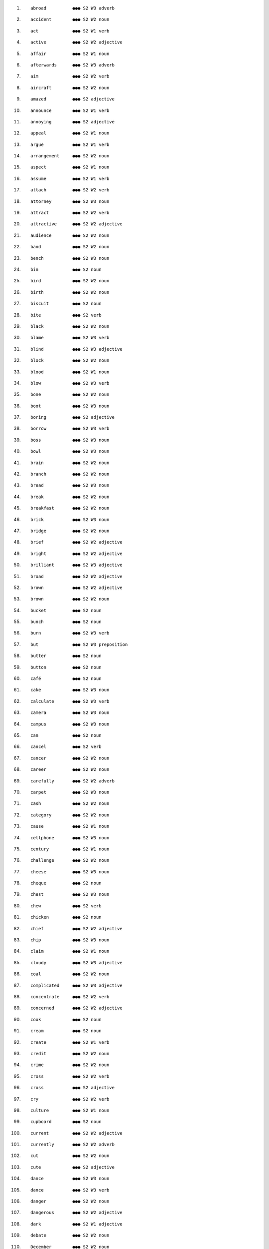 #. ::

       abroad          ●●● S2 W3 adverb  
#. ::

       accident        ●●● S2 W2 noun  
#. ::

       act             ●●● S2 W1 verb  
#. ::

       active          ●●● S2 W2 adjective  
#. ::

       affair          ●●● S2 W1 noun  
#. ::

       afterwards      ●●● S2 W3 adverb  
#. ::

       aim             ●●● S2 W2 verb  
#. ::

       aircraft        ●●● S2 W2 noun  
#. ::

       amazed          ●●● S2 adjective   
#. ::

       announce        ●●● S2 W1 verb  
#. ::

       annoying        ●●● S2 adjective   
#. ::

       appeal          ●●● S2 W1 noun  
#. ::

       argue           ●●● S2 W1 verb  
#. ::

       arrangement     ●●● S2 W2 noun  
#. ::

       aspect          ●●● S2 W1 noun  
#. ::

       assume          ●●● S2 W1 verb  
#. ::

       attach          ●●● S2 W2 verb  
#. ::

       attorney        ●●● S2 W3 noun  
#. ::

       attract         ●●● S2 W2 verb  
#. ::

       attractive      ●●● S2 W2 adjective  
#. ::

       audience        ●●● S2 W2 noun  
#. ::

       band            ●●● S2 W2 noun  
#. ::

       bench           ●●● S2 W3 noun  
#. ::

       bin             ●●● S2 noun   
#. ::

       bird            ●●● S2 W2 noun  
#. ::

       birth           ●●● S2 W2 noun  
#. ::

       biscuit         ●●● S2 noun   
#. ::

       bite            ●●● S2 verb   
#. ::

       black           ●●● S2 W2 noun  
#. ::

       blame           ●●● S2 W3 verb  
#. ::

       blind           ●●● S2 W3 adjective  
#. ::

       block           ●●● S2 W2 noun  
#. ::

       blood           ●●● S2 W1 noun  
#. ::

       blow            ●●● S2 W3 verb  
#. ::

       bone            ●●● S2 W2 noun  
#. ::

       boot            ●●● S2 W3 noun  
#. ::

       boring          ●●● S2 adjective   
#. ::

       borrow          ●●● S2 W3 verb  
#. ::

       boss            ●●● S2 W3 noun  
#. ::

       bowl            ●●● S2 W3 noun  
#. ::

       brain           ●●● S2 W2 noun  
#. ::

       branch          ●●● S2 W2 noun  
#. ::

       bread           ●●● S2 W3 noun  
#. ::

       break           ●●● S2 W2 noun  
#. ::

       breakfast       ●●● S2 W2 noun  
#. ::

       brick           ●●● S2 W3 noun  
#. ::

       bridge          ●●● S2 W2 noun  
#. ::

       brief           ●●● S2 W2 adjective  
#. ::

       bright          ●●● S2 W2 adjective  
#. ::

       brilliant       ●●● S2 W3 adjective  
#. ::

       broad           ●●● S2 W2 adjective  
#. ::

       brown           ●●● S2 W2 adjective  
#. ::

       brown           ●●● S2 W2 noun  
#. ::

       bucket          ●●● S2 noun   
#. ::

       bunch           ●●● S2 noun   
#. ::

       burn            ●●● S2 W3 verb  
#. ::

       but             ●●● S2 W3 preposition  
#. ::

       butter          ●●● S2 noun   
#. ::

       button          ●●● S2 noun   
#. ::

       café            ●●● S2 noun   
#. ::

       cake            ●●● S2 W3 noun  
#. ::

       calculate       ●●● S2 W3 verb  
#. ::

       camera          ●●● S2 W3 noun  
#. ::

       campus          ●●● S2 W3 noun  
#. ::

       can             ●●● S2 noun   
#. ::

       cancel          ●●● S2 verb   
#. ::

       cancer          ●●● S2 W2 noun  
#. ::

       career          ●●● S2 W2 noun  
#. ::

       carefully       ●●● S2 W2 adverb  
#. ::

       carpet          ●●● S2 W3 noun  
#. ::

       cash            ●●● S2 W2 noun  
#. ::

       category        ●●● S2 W2 noun  
#. ::

       cause           ●●● S2 W1 noun  
#. ::

       cellphone       ●●● S2 W3 noun  
#. ::

       century         ●●● S2 W1 noun  
#. ::

       challenge       ●●● S2 W2 noun  
#. ::

       cheese          ●●● S2 W3 noun  
#. ::

       cheque          ●●● S2 noun   
#. ::

       chest           ●●● S2 W3 noun  
#. ::

       chew            ●●● S2 verb   
#. ::

       chicken         ●●● S2 noun   
#. ::

       chief           ●●● S2 W2 adjective  
#. ::

       chip            ●●● S2 W3 noun  
#. ::

       claim           ●●● S2 W1 noun  
#. ::

       cloudy          ●●● S2 W3 adjective  
#. ::

       coal            ●●● S2 W2 noun  
#. ::

       complicated     ●●● S2 W3 adjective  
#. ::

       concentrate     ●●● S2 W2 verb  
#. ::

       concerned       ●●● S2 W2 adjective  
#. ::

       cook            ●●● S2 noun   
#. ::

       cream           ●●● S2 noun   
#. ::

       create          ●●● S2 W1 verb  
#. ::

       credit          ●●● S2 W2 noun  
#. ::

       crime           ●●● S2 W2 noun  
#. ::

       cross           ●●● S2 W2 verb  
#. ::

       cross           ●●● S2 adjective   
#. ::

       cry             ●●● S2 W2 verb  
#. ::

       culture         ●●● S2 W1 noun  
#. ::

       cupboard        ●●● S2 noun   
#. ::

       current         ●●● S2 W2 adjective  
#. ::

       currently       ●●● S2 W2 adverb  
#. ::

       cut             ●●● S2 W2 noun  
#. ::

       cute            ●●● S2 adjective   
#. ::

       dance           ●●● S2 W3 noun  
#. ::

       dance           ●●● S2 W3 verb  
#. ::

       danger          ●●● S2 W2 noun  
#. ::

       dangerous       ●●● S2 W2 adjective  
#. ::

       dark            ●●● S2 W1 adjective  
#. ::

       debate          ●●● S2 W2 noun  
#. ::

       December        ●●● S2 W2 noun  
#. ::

       deep            ●●● S2 W1 adjective  
#. ::

       defence         ●●● S2 W1 noun  
#. ::

       define          ●●● S2 W2 verb  
#. ::

       degree          ●●● S2 W1 noun  
#. ::

       delicious       ●●● S2 adjective   
#. ::

       deliver         ●●● S2 W2 verb  
#. ::

       demand          ●●● S2 W1 noun  
#. ::

       department      ●●● S2 W1 noun  
#. ::

       describe        ●●● S2 W1 verb  
#. ::

       description     ●●● S2 W2 noun  
#. ::

       design          ●●● S2 W1 noun  
#. ::

       desk            ●●● S2 W2 noun  
#. ::

       dessert         ●●● S2 noun   
#. ::

       destroy         ●●● S2 W2 verb  
#. ::

       detail          ●●● S2 W1 noun  
#. ::

       develop         ●●● S2 W1 verb  
#. ::

       difficulty      ●●● S2 W1 noun  
#. ::

       dig             ●●● S2 verb   
#. ::

       direct          ●●● S2 W1 adjective  
#. ::

       directly        ●●● S2 W2 adverb  
#. ::

       director        ●●● S2 W1 noun  
#. ::

       dirty           ●●● S2 W3 adjective  
#. ::

       disappear       ●●● S2 W2 verb  
#. ::

       discover        ●●● S2 W1 verb  
#. ::

       discuss         ●●● S2 W1 verb  
#. ::

       discussion      ●●● S2 W1 noun  
#. ::

       disgusting      ●●● S2 adjective   
#. ::

       dish            ●●● S2 W2 noun  
#. ::

       distance        ●●● S2 W2 noun  
#. ::

       divide          ●●● S2 W2 verb  
#. ::

       divorce         ●●● S2 W2 noun  
#. ::

       divorce         ●●● S2 W3 verb  
#. ::

       divorced        ●●● S2 W3 adjective  
#. ::

       document        ●●● S2 W2 noun  
#. ::

       dot             ●●● S2 noun   
#. ::

       doubt           ●●● S2 verb   
#. ::

       download        ●●● S2 W2 verb  
#. ::

       downstairs      ●●● S2 adverb   
#. ::

       dozen           ●●● S2 W3 number  
#. ::

       dream           ●●● S2 W2 noun  
#. ::

       dress           ●●● S2 W2 noun  
#. ::

       dress           ●●● S2 W2 verb  
#. ::

       drive           ●●● S2 W2 noun  
#. ::

       drop            ●●● S2 W3 noun  
#. ::

       drug            ●●● S2 W1 noun  
#. ::

       dry             ●●● S2 W2 adjective  
#. ::

       dry             ●●● S2 W3 verb  
#. ::

       duty            ●●● S2 W1 noun  
#. ::

       ear             ●●● S2 W2 noun  
#. ::

       earn            ●●● S2 W2 verb  
#. ::

       earth           ●●● S2 W2 noun  
#. ::

       easily          ●●● S2 W1 adverb  
#. ::

       east            ●●● S2 W1 noun  
#. ::

       east            ●●● S2 W2 adverb  
#. ::

       eastern         ●●● S2 W2 adjective  
#. ::

       easy            ●●● S2 adverb   
#. ::

       economic        ●●● S2 W1 adjective  
#. ::

       economy         ●●● S2 W1 noun  
#. ::

       edge            ●●● S2 W2 noun  
#. ::

       effective       ●●● S2 W1 adjective  
#. ::

       eight           ●●● S2 W2 number , noun
#. ::

       election        ●●● S2 W1 noun  
#. ::

       electric        ●●● S2 W3 adjective  
#. ::

       electricity     ●●● S2 W3 noun  
#. ::

       element         ●●● S2 W1 noun  
#. ::

       embarrassed     ●●● S2 adjective   
#. ::

       employee        ●●● S2 W2 noun  
#. ::

       employer        ●●● S2 W2 noun  
#. ::

       employment      ●●● S2 W1 noun  
#. ::

       empty           ●●● S2 W2 adjective  
#. ::

       encourage       ●●● S2 W1 verb  
#. ::

       energy          ●●● S2 W1 noun  
#. ::

       engine          ●●● S2 W2 noun  
#. ::

       enormous        ●●● S2 W3 adjective  
#. ::

       ensure          ●●● S2 W1 verb  
#. ::

       enter           ●●● S2 W1 verb  
#. ::

       entirely        ●●● S2 W2 adverb  
#. ::

       environmental   ●●● S2 W2 adjective  
#. ::

       equipment       ●●● S2 W2 noun  
#. ::

       establish       ●●● S2 W1 verb  
#. ::

       euro            ●●● S2 W2 noun  
#. ::

       everywhere      ●●● S2 W3 adverb  
#. ::

       evidence        ●●● S2 W1 noun  
#. ::

       exact           ●●● S2 W3 adjective  
#. ::

       except          ●●● S2 W2 conjunction , preposition
#. ::

       excited         ●●● S2 adjective   
#. ::

       exciting        ●●● S2 W3 adjective  
#. ::

       exercise        ●●● S2 W2 noun  
#. ::

       exist           ●●● S2 W1 verb  
#. ::

       express         ●●● S2 W1 verb  
#. ::

       expression      ●●● S2 W2 noun  
#. ::

       extent          ●●● S2 W1 noun  
#. ::

       extremely       ●●● S2 W2 adverb  
#. ::

       factory         ●●● S2 W2 noun  
#. ::

       fail            ●●● S2 W1 verb  
#. ::

       fall            ●●● S2 W2 noun  
#. ::

       famous          ●●● S2 W2 adjective  
#. ::

       farm            ●●● S2 W2 noun  
#. ::

       farmer          ●●● S2 W2 noun  
#. ::

       fast            ●●● S2 W2 adjective  
#. ::

       fast            ●●● S2 W3 adverb  
#. ::

       fat             ●●● S2 W2 noun  
#. ::

       fault           ●●● S2 W3 noun  
#. ::

       favour          ●●● S2 W3 noun  
#. ::

       favourite       ●●● S2 W2 adjective  
#. ::

       favourite       ●●● S2 W2 noun  
#. ::

       feature         ●●● S2 W1 noun  
#. ::

       February        ●●● S2 W2 noun  
#. ::

       fight           ●●● S2 W3 noun  
#. ::

       finally         ●●● S2 W1 adverb  
#. ::

       finger          ●●● S2 W2 noun  
#. ::

       first           ●●● S2 W2 noun  
#. ::

       first           ●●● S2 W2 pronoun  
#. ::

       fit             ●●● S2 W3 adjective  
#. ::

       five            ●●● S2 W2 number , noun
#. ::

       fix             ●●● S2 W2 verb  
#. ::

       flag            ●●● S2 W2 noun  
#. ::

       flat            ●●● S2 W2 adjective  
#. ::

       flat            ●●● S2 W3 noun  
#. ::

       flavour         ●●● S2 W2 noun  
#. ::

       flower          ●●● S2 W2 noun  
#. ::

       flu             ●●● S2 noun   
#. ::

       folder          ●●● S2 W2 noun  
#. ::

       folk            ●●● S2 W3 noun  
#. ::

       force           ●●● S2 W1 noun  
#. ::

       force           ●●● S2 W1 verb  
#. ::

       forest          ●●● S2 W2 noun  
#. ::

       forever         ●●● S2 W3 adverb  
#. ::

       form            ●●● S2 W1 verb  
#. ::

       formal          ●●● S2 W2 adjective  
#. ::

       former          ●●● S2 W1 adjective  
#. ::

       four            ●●● S2 W1 number , noun
#. ::

       freeway         ●●● S2 W3 noun  
#. ::

       fresh           ●●● S2 W2 adjective  
#. ::

       Friday          ●●● S2 W2 noun  
#. ::

       fridge          ●●● S2 noun   
#. ::

       friendly        ●●● S2 W3 adjective  
#. ::

       frozen          ●●● S2 W2 adjective  
#. ::

       fruit           ●●● S2 W2 noun  
#. ::

       fry             ●●● S2 W3 verb  
#. ::

       fry             ●●● S2 noun   
#. ::

       fully           ●●● S2 W2 adverb  
#. ::

       fun             ●●● S2 W3 noun  
#. ::

       fun             ●●● S2 W3 adjective  
#. ::

       furniture       ●●● S2 W3 noun  
#. ::

       gap             ●●● S2 W2 noun  
#. ::

       garage          ●●● S2 noun   
#. ::

       gate            ●●● S2 W2 noun  
#. ::

       generally       ●●● S2 W1 adverb  
#. ::

       gentleman       ●●● S2 W2 noun  
#. ::

       gift            ●●● S2 W2 noun  
#. ::

       glad            ●●● S2 W3 adjective  
#. ::

       goal            ●●● S2 W1 noun  
#. ::

       gold            ●●● S2 W2 noun  
#. ::

       golf            ●●● S2 W3 noun  
#. ::

       government      ●●● S2 W1 noun  
#. ::

       grade           ●●● S2 W3 noun  
#. ::

       graduate        ●●● S2 W2 noun  
#. ::

       graduate        ●●● S2 W2 verb  
#. ::

       grandfather     ●●● S2 W3 noun  
#. ::

       grandma         ●●● S2 noun   
#. ::

       grandmother     ●●● S2 W2 noun  
#. ::

       grandpa         ●●● S2 noun   
#. ::

       grass           ●●● S2 W2 noun  
#. ::

       green           ●●● S2 W3 noun  
#. ::

       grey            ●●● S2 W2 adjective  
#. ::

       guard           ●●● S2 W2 noun  
#. ::

       guilty          ●●● S2 W3 adjective  
#. ::

       gun             ●●● S2 W2 noun  
#. ::

       half            ●●● S2 adverb   
#. ::

       hall            ●●● S2 W2 noun  
#. ::

       hardly          ●●● S2 W2 adverb  
#. ::

       head            ●●● S2 W2 verb  
#. ::

       headache        ●●● S2 W3 noun  
#. ::

       heat            ●●● S2 W2 noun  
#. ::

       height          ●●● S2 W3 noun  
#. ::

       helpful         ●●● S2 W3 adjective  
#. ::

       herself         ●●● S2 W1 pronoun  
#. ::

       hide            ●●● S2 W2 verb  
#. ::

       high            ●●● S2 W3 adverb  
#. ::

       highly          ●●● S2 W2 adverb  
#. ::

       hill            ●●● S2 W2 noun  
#. ::

       hire            ●●● S2 W3 verb  
#. ::

       history         ●●● S2 W1 noun  
#. ::

       hold            ●●● S2 W3 noun  
#. ::

       homepage        ●●● S2 W1 noun  
#. ::

       homework        ●●● S2 noun   
#. ::

       honest          ●●● S2 W3 adjective  
#. ::

       honey           ●●● S2 noun   
#. ::

       hope            ●●● S2 W2 noun  
#. ::

       horrible        ●●● S2 adjective   
#. ::

       hotel           ●●● S2 W1 noun  
#. ::

       however         ●●● S2 W1 adverb  
#. ::

       however         ●●● S2 W3 conjunction  
#. ::

       human           ●●● S2 W1 adjective  
#. ::

       hundred         ●●● S2 W2 number , noun
#. ::

       hungry          ●●● S2 adjective   
#. ::

       ice             ●●● S2 W3 noun  
#. ::

       ignore          ●●● S2 W2 verb  
#. ::

       image           ●●● S2 W1 noun  
#. ::

       immediately     ●●● S2 W1 adverb  
#. ::

       impossible      ●●● S2 W2 adjective  
#. ::

       improve         ●●● S2 W1 verb  
#. ::

       inch            ●●● S2 W3 noun  
#. ::

       including       ●●● S2 W1 preposition  
#. ::

       income          ●●● S2 W1 noun  
#. ::

       increase        ●●● S2 W1 verb  
#. ::

       increase        ●●● S2 W1 noun  
#. ::

       Independent,    High-frequency ●●● S2 W2 adjective 
#. ::

       industry        ●●● S2 W1 noun  
#. ::

       inside          ●●● S2 W2 adverb , preposition
#. ::

       insurance       ●●● S2 W2 noun  
#. ::

       intend          ●●● S2 W1 verb  
#. ::

       interest        ●●● S2 W1 noun  
#. ::

       international   ●●● S2 W1 adjective  
#. ::

       Internet        ●●● S2 W2 noun  
#. ::

       interview       ●●● S2 W1 noun  
#. ::

       introduce       ●●● S2 W1 verb  
#. ::

       invitation      ●●● S2 noun   
#. ::

       involve         ●●● S2 W1 verb  
#. ::

       involved        ●●● S2 W3 adjective  
#. ::

       iron            ●●● S2 W3 noun  
#. ::

       jacket          ●●● S2 W3 noun  
#. ::

       January         ●●● S2 W2 noun  
#. ::

       jealous         ●●● S2 adjective   
#. ::

       jeans           ●●● S2 W3 noun  
#. ::

       joke            ●●● S2 W3 noun  
#. ::

       judge           ●●● S2 W2 noun  
#. ::

       juice           ●●● S2 noun   
#. ::

       July            ●●● S2 W3 noun  
#. ::

       jump            ●●● S2 W3 verb  
#. ::

       June            ●●● S2 W3 noun  
#. ::

       junk            ●●● S2 noun   
#. ::

       kick            ●●● S2 W3 verb  
#. ::

       knee            ●●● S2 W2 noun  
#. ::

       knowledge       ●●● S2 W1 noun  
#. ::

       land            ●●● S2 W3 verb  
#. ::

       laptop          ●●● S2 W2 noun  
#. ::

       late            ●●● S2 W3 adverb  
#. ::

       lately          ●●● S2 adverb   
#. ::

       latest          ●●● S2 W2 adjective  
#. ::

       laugh           ●●● S2 W2 verb  
#. ::

       lawn            ●●● S2 noun   
#. ::

       leader          ●●● S2 W1 noun  
#. ::

       leaf            ●●● S2 W2 noun  
#. ::

       lecture         ●●● S2 W3 noun  
#. ::

       legal           ●●● S2 W1 adjective  
#. ::

       length          ●●● S2 W2 noun  
#. ::

       lesson          ●●● S2 W3 noun  
#. ::

       library         ●●● S2 W1 noun  
#. ::

       lie             ●●● S2 W1 verb  
#. ::

       lift            ●●● S2 W2 verb  
#. ::

       light           ●●● S2 W3 verb  
#. ::

       limit           ●●● S2 W2 noun  
#. ::

       list            ●●● S2 W3 verb  
#. ::

       load            ●●● S2 W3 verb  
#. ::

       loan            ●●● S2 W2 noun  
#. ::

       lock            ●●● S2 W3 verb  
#. ::

       lock            ●●● S2 noun   
#. ::

       loss            ●●● S2 W1 noun  
#. ::

       lost            ●●● S2 W3 adjective  
#. ::

       lot             ●●● S2 noun   
#. ::

       loud            ●●● S2 W3 adjective  
#. ::

       luck            ●●● S2 W3 noun  
#. ::

       lucky           ●●● S2 W3 adjective  
#. ::

       mad             ●●● S2 W3 adjective  
#. ::

       magazine        ●●● S2 W2 noun  
#. ::

       mainly          ●●● S2 W2 adverb  
#. ::

       maintain        ●●● S2 W1 verb  
#. ::

       majority        ●●● S2 W1 noun  
#. ::

       map             ●●● S2 W2 noun  
#. ::

       march           ●●● S2 W2 noun  
#. ::

       mark            ●●● S2 W2 verb  
#. ::

       marriage        ●●● S2 W2 noun  
#. ::

       married         ●●● S2 W2 adjective  
#. ::

       massive         ●●● S2 W3 adjective  
#. ::

       match           ●●● S2 W2 noun  
#. ::

       math            ●●● S2 noun   
#. ::

       maths           ●●● S2 noun   
#. ::

       may             ●●● S2 W3 noun  
#. ::

       meal            ●●● S2 W2 noun  
#. ::

       meaning         ●●● S2 W1 noun  
#. ::

       measure         ●●● S2 W2 verb  
#. ::

       meat            ●●● S2 W3 noun  
#. ::

       media           ●●● S2 W2 noun  
#. ::

       medical         ●●● S2 W2 adjective  
#. ::

       medicine        ●●● S2 W3 noun  
#. ::

       memory          ●●● S2 W1 noun  
#. ::

       mental          ●●● S2 W2 adjective  
#. ::

       mess            ●●● S2 noun   
#. ::

       metal           ●●● S2 W2 noun  
#. ::

       metre           ●●● S2 W3 noun  
#. ::

       microwave       ●●● S2 noun   
#. ::

       military        ●●● S2 W1 adjective  
#. ::

       milk            ●●● S2 W3 noun  
#. ::

       minor           ●●● S2 W2 adjective  
#. ::

       miss            ●●● S2 W2 noun  
#. ::

       mistake         ●●● S2 W2 noun  
#. ::

       mix             ●●● S2 W3 verb  
#. ::

       model           ●●● S2 W1 noun  
#. ::

       Monday          ●●● S2 W2 noun  
#. ::

       morning         ●●● S2 interjection   
#. ::

       mostly          ●●● S2 W3 adverb  
#. ::

       motorway        ●●● S2 noun   
#. ::

       mouse           ●●● S2 W3 noun  
#. ::

       mouth           ●●● S2 W1 noun  
#. ::

       move            ●●● S2 W1 noun  
#. ::

       movie           ●●● S2 W2 noun  
#. ::

       muscle          ●●● S2 W3 noun  
#. ::

       name            ●●● S2 W2 verb  
#. ::

       nasty           ●●● S2 adjective   
#. ::

       natural         ●●● S2 W1 adjective  
#. ::

       near            ●●● S2 W3 adjective  
#. ::

       neat            ●●● S2 adjective   
#. ::

       necessarily     ●●● S2 W2 adverb  
#. ::

       necessary       ●●● S2 W1 adjective  
#. ::

       neck            ●●● S2 W2 noun  
#. ::

       negative        ●●● S2 W2 adjective  
#. ::

       neighbour       ●●● S2 W2 noun  
#. ::

       net             ●●● S2 W2 noun  
#. ::

       newspaper       ●●● S2 W2 noun  
#. ::

       nine            ●●● S2 W2 number  
#. ::

       noise           ●●● S2 W2 noun  
#. ::

       nor             ●●● S2 W1 conjunction , adverb
#. ::

       north           ●●● S2 W1 noun  
#. ::

       northern        ●●● S2 W2 adjective  
#. ::

       nose            ●●● S2 W2 noun  
#. ::

       notice          ●●● S2 W2 noun  
#. ::

       November        ●●● S2 W2 noun  
#. ::

       nowhere         ●●● S2 adverb   
#. ::

       nurse           ●●● S2 W3 noun  
#. ::

       object          ●●● S2 W2 noun  
#. ::

       obvious         ●●● S2 W2 adjective  
#. ::

       occasionally    ●●● S2 W3 adverb  
#. ::

       October         ●●● S2 W2 noun  
#. ::

       offer           ●●● S2 W1 noun  
#. ::

       oil             ●●● S2 W1 noun  
#. ::

       online          ●●● S2 W2 adjective  
#. ::

       opposite        ●●● S2 W2 preposition  
#. ::

       orange          ●●● S2 W2 adjective  
#. ::

       order           ●●● S2 W2 verb  
#. ::

       organization    ●●● S2 W1 noun  
#. ::

       originally      ●●● S2 W2 adverb  
#. ::

       outside         ●●● S2 W2 adjective  
#. ::

       owe             ●●● S2 W3 verb  
#. ::

       own             ●●● S2 W2 verb  
#. ::

       owner           ●●● S2 W2 noun  
#. ::

       pack            ●●● S2 W3 verb  
#. ::

       pack            ●●● S2 W3 noun  
#. ::

       package         ●●● S2 W2 noun  
#. ::

       packet          ●●● S2 noun   
#. ::

       pain            ●●● S2 W2 noun  
#. ::

       paint           ●●● S2 W2 noun  
#. ::

       paint           ●●● S2 W3 verb  
#. ::

       pair            ●●● S2 W2 noun  
#. ::

       paragraph       ●●● S2 noun   
#. ::

       pardon          ●●● S2 interjection   
#. ::

       park            ●●● S2 verb   
#. ::

       partly          ●●● S2 W2 adverb  
#. ::

       partner         ●●● S2 W2 noun  
#. ::

       pass            ●●● S2 W3 noun  
#. ::

       password        ●●● S2 W2 noun  
#. ::

       pasta           ●●● S2 noun   
#. ::

       path            ●●● S2 W2 noun  
#. ::

       patient         ●●● S2 W1 noun  
#. ::

       pattern         ●●● S2 W1 noun  
#. ::

       payment         ●●● S2 W1 noun  
#. ::

       peace           ●●● S2 W2 noun  
#. ::

       pen             ●●● S2 noun   
#. ::

       pencil          ●●● S2 noun   
#. ::

       perfect         ●●● S2 W2 adjective  
#. ::

       perfectly       ●●● S2 W3 adverb  
#. ::

       performance     ●●● S2 W1 noun  
#. ::

       permanent       ●●● S2 W2 adjective  
#. ::

       permission      ●●● S2 W3 noun  
#. ::

       personally      ●●● S2 adverb   
#. ::

       pet             ●●● S2 noun   
#. ::

       photograph      ●●● S2 W2 noun  
#. ::

       physical        ●●● S2 W1 adjective  
#. ::

       pie             ●●● S2 noun   
#. ::

       pig             ●●● S2 noun   
#. ::

       pile            ●●● S2 noun   
#. ::

       pink            ●●● S2 adjective   
#. ::

       pink            ●●● S2 noun   
#. ::

       pipe            ●●● S2 W3 noun  
#. ::

       pizza           ●●● S2 noun   
#. ::

       plain           ●●● S2 W3 adjective  
#. ::

       plane           ●●● S2 W2 noun  
#. ::

       plant           ●●● S2 W1 noun  
#. ::

       plastic         ●●● S2 W2 adjective  
#. ::

       plate           ●●● S2 W2 noun  
#. ::

       player          ●●● S2 W1 noun  
#. ::

       pleased         ●●● S2 W3 adjective  
#. ::

       pleasure        ●●● S2 W2 noun  
#. ::

       pocket          ●●● S2 W2 noun  
#. ::

       point           ●●● S2 W2 verb  
#. ::

       policeman       ●●● S2 W3 noun  
#. ::

       political       ●●● S2 W1 adjective  
#. ::

       politics        ●●● S2 W2 noun  
#. ::

       pool            ●●● S2 W2 noun  
#. ::

       popular         ●●● S2 W1 adjective  
#. ::

       population      ●●● S2 W1 noun  
#. ::

       positive        ●●● S2 W2 adjective  
#. ::

       possibility     ●●● S2 W2 noun  
#. ::

       post            ●●● S2 W2 noun  
#. ::

       pot             ●●● S2 W2 noun  
#. ::

       potato          ●●● S2 noun   
#. ::

       pour            ●●● S2 W3 verb  
#. ::

       practice        ●●● S2 W1 noun  
#. ::

       prefer          ●●● S2 W2 verb  
#. ::

       present         ●●● S2 W2 adjective  
#. ::

       present         ●●● S2 W2 verb  
#. ::

       present         ●●● S2 W3 noun  
#. ::

       President       ●●● S2 W2 noun  
#. ::

       press           ●●● S2 W1 noun  
#. ::

       pretend         ●●● S2 W3 verb  
#. ::

       pretty          ●●● S2 W3 adjective  
#. ::

       prevent         ●●● S2 W1 verb  
#. ::

       principle       ●●● S2 W1 noun  
#. ::

       print           ●●● S2 W3 verb  
#. ::

       prison          ●●● S2 W2 noun  
#. ::

       prize           ●●● S2 W2 noun  
#. ::

       professional    ●●● S2 W1 adjective  
#. ::

       progress        ●●● S2 W2 noun  
#. ::

       promise         ●●● S2 W2 verb  
#. ::

       property        ●●● S2 W1 noun  
#. ::

       protect         ●●● S2 W2 verb  
#. ::

       protection      ●●● S2 W2 noun  
#. ::

       proud           ●●● S2 W3 adjective  
#. ::

       prove           ●●● S2 W1 verb  
#. ::

       pub             ●●● S2 W3 noun  
#. ::

       public          ●●● S2 W2 noun  
#. ::

       pupil           ●●● S2 W1 noun  
#. ::

       purpose         ●●● S2 W2 noun  
#. ::

       queen           ●●● S2 W2 noun  
#. ::

       question        ●●● S2 W3 verb  
#. ::

       quiet           ●●● S2 W2 adjective  
#. ::

       race            ●●● S2 W2 noun  
#. ::

       rail            ●●● S2 W2 noun  
#. ::

       railway         ●●● S2 W2 noun  
#. ::

       rain            ●●● S2 W2 noun  
#. ::

       reaction        ●●● S2 W2 noun  
#. ::

       real            ●●● S2 adverb   
#. ::

       reality         ●●● S2 W2 noun  
#. ::

       receipt         ●●● S2 noun   
#. ::

       recent          ●●● S2 W1 adjective  
#. ::

       recommend       ●●● S2 W2 verb  
#. ::

       red             ●●● S2 W2 noun  
#. ::

       reference       ●●● S2 W1 noun  
#. ::

       reflect         ●●● S2 W1 verb  
#. ::

       refuse          ●●● S2 W1 verb  
#. ::

       regular         ●●● S2 W2 adjective  
#. ::

       relate          ●●● S2 W1 verb  
#. ::

       related         ●●● S2 W3 adjective  
#. ::

       relation        ●●● S2 W1 noun  
#. ::

       relaxed         ●●● S2 W3 adjective  
#. ::

       relevant        ●●● S2 W2 adjective  
#. ::

       religion        ●●● S2 W2 noun  
#. ::

       religious       ●●● S2 W2 adjective  
#. ::

       remove          ●●● S2 W1 verb  
#. ::

       rent            ●●● S2 W3 verb  
#. ::

       rent            ●●● S2 W3 noun  
#. ::

       repeat          ●●● S2 W2 verb  
#. ::

       replace         ●●● S2 W1 verb  
#. ::

       report          ●●● S2 W1 noun  
#. ::

       report          ●●● S2 W1 verb  
#. ::

       represent       ●●● S2 W1 verb  
#. ::

       requirement     ●●● S2 W2 noun  
#. ::

       research        ●●● S2 W1 noun  
#. ::

       resource        ●●● S2 W1 noun  
#. ::

       respond         ●●● S2 W2 verb  
#. ::

       responsibility  ●●● S2 W1 noun  
#. ::

       responsible     ●●● S2 W2 adjective  
#. ::

       restaurant      ●●● S2 W2 noun  
#. ::

       return          ●●● S2 W1 verb  
#. ::

       return          ●●● S2 W2 noun  
#. ::

       review          ●●● S2 W2 noun  
#. ::

       rich            ●●● S2 W2 adjective  
#. ::

       ride            ●●● S2 W2 verb  
#. ::

       right           ●●● S2 interjection   
#. ::

       rise            ●●● S2 W1 verb  
#. ::

       risk            ●●● S2 W1 noun  
#. ::

       river           ●●● S2 W2 noun  
#. ::

       rock            ●●● S2 W2 noun  
#. ::

       role            ●●● S2 W1 noun  
#. ::

       roof            ●●● S2 W2 noun  
#. ::

       root            ●●● S2 W2 noun  
#. ::

       rough           ●●● S2 W3 adjective  
#. ::

       roughly         ●●● S2 adverb   
#. ::

       round           ●●● S2 W2 adverb, preposition 
#. ::

       row             ●●● S2 W2 noun  
#. ::

       rub             ●●● S2 verb   
#. ::

       rubbish         ●●● S2 noun   
#. ::

       rush            ●●● S2 W3 verb  
#. ::

       sad             ●●● S2 W3 adjective  
#. ::

       safe            ●●● S2 W2 adjective  
#. ::

       safety          ●●● S2 W2 noun  
#. ::

       salad           ●●● S2 noun   
#. ::

       salary          ●●● S2 W3 noun  
#. ::

       salt            ●●● S2 W3 noun  
#. ::

       sandwich        ●●● S2 noun   
#. ::

       Saturday        ●●● S2 W2 noun  
#. ::

       scale           ●●● S2 W2 noun  
#. ::

       scare           ●●● S2 verb   
#. ::

       scene           ●●● S2 W2 noun  
#. ::

       schedule        ●●● S2 W3 noun  
#. ::

       scheme          ●●● S2 W1 noun  
#. ::

       score           ●●● S2 W2 noun  
#. ::

       screen          ●●● S2 W2 noun  
#. ::

       sea             ●●● S2 W1 noun  
#. ::

       season          ●●● S2 W1 noun  
#. ::

       seat            ●●● S2 W1 noun  
#. ::

       second          ●●● S2 W2 adverb  
#. ::

       secretary       ●●● S2 W1 noun  
#. ::

       seek            ●●● S2 W1 verb  
#. ::

       select          ●●● S2 W2 verb  
#. ::

       self            ●●● S2 W3 noun  
#. ::

       semester        ●●● S2 noun   
#. ::

       separate        ●●● S2 W2 adjective  
#. ::

       separate        ●●● S2 W2 verb  
#. ::

       September       ●●● S2 W2 noun  
#. ::

       series          ●●● S2 W1 noun  
#. ::

       seriously       ●●● S2 W2 adverb  
#. ::

       settle          ●●● S2 W2 verb  
#. ::

       seven           ●●● S2 W2 number  
#. ::

       shame           ●●● S2 noun   
#. ::

       shape           ●●● S2 W2 noun  
#. ::

       sheep           ●●● S2 W3 noun  
#. ::

       ship            ●●● S2 W2 noun  
#. ::

       shirt           ●●● S2 W3 noun  
#. ::

       shock           ●●● S2 W2 noun  
#. ::

       shock           ●●● S2 verb   
#. ::

       shoot           ●●● S2 W2 verb  
#. ::

       shop            ●●● S2 verb   
#. ::

       shopping        ●●● S2 W3 noun  
#. ::

       shot            ●●● S2 W2 noun  
#. ::

       shoulder        ●●● S2 W2 noun  
#. ::

       shout           ●●● S2 W2 verb  
#. ::

       shower          ●●● S2 noun   
#. ::

       sight           ●●● S2 W2 noun  
#. ::

       signal          ●●● S2 W2 noun  
#. ::

       significant     ●●● S2 W1 adjective  
#. ::

       silly           ●●● S2 adjective   
#. ::

       six             ●●● S2 W2 number  
#. ::

       skill           ●●● S2 W1 noun  
#. ::

       skin            ●●● S2 W2 noun  
#. ::

       sky             ●●● S2 W2 noun  
#. ::

       sleep           ●●● S2 W3 noun  
#. ::

       slight          ●●● S2 W3 adjective  
#. ::

       slow            ●●● S2 W2 adjective  
#. ::

       smart           ●●● S2 W2 adjective  
#. ::

       smell           ●●● S2 W3 noun  
#. ::

       smell           ●●● S2 W3 verb  
#. ::

       smile           ●●● S2 W2 noun  
#. ::

       smoke           ●●● S2 W2 verb  
#. ::

       smoking         ●●● S2 noun   
#. ::

       snack           ●●● S2 noun   
#. ::

       snow            ●●● S2 W3 noun  
#. ::

       snow            ●●● S2 verb   
#. ::

       soccer          ●●● S2 noun   
#. ::

       soft            ●●● S2 W2 adjective  
#. ::

       solution        ●●● S2 W1 noun  
#. ::

       solve           ●●● S2 W3 verb  
#. ::

       somehow         ●●● S2 W2 adverb  
#. ::

       sometime        ●●● S2 adverb   
#. ::

       source          ●●● S2 W1 noun  
#. ::

       south           ●●● S2 W2 adjective  
#. ::

       southern        ●●● S2 W2 adjective  
#. ::

       speaker         ●●● S2 W2 noun  
#. ::

       speech          ●●● S2 W2 noun  
#. ::

       speed           ●●● S2 W1 noun  
#. ::

       spell           ●●● S2 verb   
#. ::

       spelling        ●●● S2 noun   
#. ::

       spirit          ●●● S2 W2 noun  
#. ::

       split           ●●● S2 W3 verb  
#. ::

       sport           ●●● S2 W2 noun  
#. ::

       spot            ●●● S2 W2 noun  
#. ::

       spread          ●●● S2 W2 verb  
#. ::

       spring          ●●● S2 W2 noun  
#. ::

       square          ●●● S2 W3 adjective  
#. ::

       square          ●●● S2 W3 noun  
#. ::

       staff           ●●● S2 W2 noun  
#. ::

       stair           ●●● S2 W3 noun  
#. ::

       stamp           ●●● S2 noun   
#. ::

       stand           ●●● S2 W2 noun  
#. ::

       standard        ●●● S2 W2 noun  
#. ::

       standard        ●●● S2 W2 adjective  
#. ::

       star            ●●● S2 W2 noun  
#. ::

       statement       ●●● S2 W1 noun  
#. ::

       step            ●●● S2 W1 noun  
#. ::

       stock           ●●● S2 W2 noun  
#. ::

       stone           ●●● S2 W1 noun  
#. ::

       stop            ●●● S2 W3 noun  
#. ::

       straight        ●●● S2 W3 adjective  
#. ::

       strange         ●●● S2 W2 adjective  
#. ::

       strength        ●●● S2 W2 noun  
#. ::

       style           ●●● S2 W1 noun  
#. ::

       subject         ●●● S2 W1 noun  
#. ::

       successful      ●●● S2 W1 adjective  
#. ::

       sudden          ●●● S2 W3 adjective  
#. ::

       sugar           ●●● S2 W3 noun  
#. ::

       suit            ●●● S2 W3 noun  
#. ::

       Sun,            High-frequency ●●● S2 W1 noun 
#. ::

       Sunday          ●●● S2 W2 noun  
#. ::

       super           ●●● S2 adjective   
#. ::

       supply          ●●● S2 W2 noun  
#. ::

       support         ●●● S2 W1 verb  
#. ::

       support         ●●● S2 W1 noun  
#. ::

       surprised       ●●● S2 W2 adjective  
#. ::

       survive         ●●● S2 W2 verb  
#. ::

       sweater         ●●● S2 noun   
#. ::

       sweet           ●●● S2 W3 adjective  
#. ::

       sweet           ●●● S2 noun   
#. ::

       swimming        ●●● S2 noun   
#. ::

       switch          ●●● S2 W3 verb  
#. ::

       tail            ●●● S2 W3 noun  
#. ::

       tall            ●●● S2 W2 adjective  
#. ::

       tank            ●●● S2 W2 noun  
#. ::

       target          ●●● S2 W2 noun  
#. ::

       task            ●●● S2 W1 noun  
#. ::

       taste           ●●● S2 W2 noun  
#. ::

       taste           ●●● S2 verb   
#. ::

       teaching        ●●● S2 W2 noun  
#. ::

       tear            ●●● S2 W3 noun  
#. ::

       tear            ●●● S2 W3 verb  
#. ::

       technical       ●●● S2 W2 adjective  
#. ::

       technology      ●●● S2 W1 noun  
#. ::

       temperature     ●●● S2 W2 noun  
#. ::

       text            ●●● S2 W1 noun  
#. ::

       text            ●●● S2 verb   
#. ::

       thanksgiving    ●●● S2 noun   
#. ::

       theatre         ●●● S2 W2 noun  
#. ::

       theme           ●●● S2 W2 noun  
#. ::

       theory          ●●● S2 W1 noun  
#. ::

       thick           ●●● S2 W2 adjective  
#. ::

       thin            ●●● S2 W2 adjective  
#. ::

       third           ●●● W2 S2 adjective  
#. ::

       throughout      ●●● S2 W1 preposition , adverb
#. ::

       Thursday        ●●● S2 W2 noun  
#. ::

       tie             ●●● S2 W3 verb  
#. ::

       tight           ●●● S2 W3 adjective  
#. ::

       tight           ●●● S2 adverb   
#. ::

       tiny            ●●● S2 W2 adjective  
#. ::

       tip             ●●● S2 W3 noun  
#. ::

       tissue          ●●● S2 noun   
#. ::

       toilet          ●●● S2 noun   
#. ::

       tomato          ●●● S2 noun   
#. ::

       tool            ●●● S2 W2 noun  
#. ::

       tooth           ●●● S2 W2 noun  
#. ::

       total           ●●● S2 W2 noun  
#. ::

       touch           ●●● S2 W2 verb  
#. ::

       touch           ●●● S2 W2 noun  
#. ::

       tough           ●●● S2 W2 adjective  
#. ::

       track           ●●● S2 W2 noun  
#. ::

       tradition       ●●● S2 W2 noun  
#. ::

       training        ●●● S2 W1 noun  
#. ::

       transport       ●●● S2 W2 noun  
#. ::

       travel          ●●● S2 W2 verb  
#. ::

       travel          ●●● S2 W2 noun  
#. ::

       treat           ●●● S2 W1 verb  
#. ::

       treatment       ●●● S2 W1 noun  
#. ::

       trip            ●●● S2 W2 noun  
#. ::

       trousers        ●●● S2 noun   
#. ::

       truck           ●●● S2 W3 noun  
#. ::

       trust           ●●● S2 W3 verb  
#. ::

       Tuesday         ●●● S2 W2 noun  
#. ::

       TV              ●●● S2 W2 noun  
#. ::

       twenty          ●●● S2 W2 number , noun
#. ::

       twice           ●●● S2 W2 adverb , predeterminer
#. ::

       two             ●●● S2 W1 number  
#. ::

       type            ●●● S2 W3 verb  
#. ::

       typical         ●●● S2 W2 adjective  
#. ::

       uncle           ●●● S2 W3 noun  
#. ::

       underneath      ●●● S2 preposition , adverb 
#. ::

       unemployed      ●●● S2 W3 adjective  
#. ::

       unemployment    ●●● S2 W2 noun  
#. ::

       unit            ●●● S2 W2 noun  
#. ::

       university      ●●● S2 W1 noun  
#. ::

       unusual         ●●● S2 W3 adjective  
#. ::

       upset           ●●● S2 adjective   
#. ::

       upset           ●●● S2 verb   
#. ::

       upstairs        ●●● S2 adverb   
#. ::

       usual           ●●● S2 W2 adjective  
#. ::

       vacation        ●●● S2 W3 noun  
#. ::

       value           ●●● S2 W1 noun  
#. ::

       van             ●●● S2 W3 noun  
#. ::

       variety         ●●● S2 W1 noun  
#. ::

       vehicle         ●●● S2 W2 noun  
#. ::

       version         ●●● S2 W2 noun  
#. ::

       violence        ●●● S2 W2 noun  
#. ::

       virtually       ●●● S2 W2 adverb  
#. ::

       visit           ●●● S2 W1 verb  
#. ::

       voice           ●●● S2 W1 noun  
#. ::

       vote            ●●● S2 W2 verb  
#. ::

       vote            ●●● S2 W2 noun  
#. ::

       wage            ●●● S2 W2 noun  
#. ::

       wake            ●●● S2 W3 verb  
#. ::

       walk            ●●● S2 W2 noun  
#. ::

       wallet          ●●● S2 noun   
#. ::

       war             ●●● S2 W1 noun  
#. ::

       warm            ●●● S2 W2 adjective  
#. ::

       washing         ●●● S2 noun   
#. ::

       waste           ●●● S2 W3 noun  
#. ::

       waste           ●●● S2 W3 verb  
#. ::

       watch           ●●● S2 W3 noun  
#. ::

       web             ●●● S2 W2 noun  
#. ::

       webpage         ●●● S2 noun   
#. ::

       website         ●●● S2 W1 noun  
#. ::

       wedding         ●●● S2 W3 noun  
#. ::

       Wednesday       ●●● S2 W2 noun  
#. ::

       weird           ●●● S2 adjective   
#. ::

       welcome         ●●● S2 W3 adjective  
#. ::

       western         ●●● S2 W2 adjective  
#. ::

       wet             ●●● S2 W3 adjective  
#. ::

       whatever        ●●● S2 adverb   
#. ::

       wheel           ●●● S2 W3 noun  
#. ::

       whenever        ●●● S2 W3 adverb , conjunction
#. ::

       wherever        ●●● S2 adverb   
#. ::

       whole           ●●● S2 W2 noun  
#. ::

       whose           ●●● S2 W1 determiner , pronoun
#. ::

       wild            ●●● S2 W2 adjective  
#. ::

       will            ●●● S2 W2 noun  
#. ::

       willing         ●●● S2 W3 adjective  
#. ::

       wind            ●●● S2 W2 noun  
#. ::

       wine            ●●● S2 W2 noun  
#. ::

       wing            ●●● S2 W2 noun  
#. ::

       winter          ●●● S2 W2 noun  
#. ::

       wire            ●●● S2 W3 noun  
#. ::

       wood            ●●● S2 W2 noun  
#. ::

       worker          ●●● S2 W1 noun  
#. ::

       worried         ●●● S2 W3 adjective  
#. ::

       worry           ●●● S2 noun   
#. ::

       worst           ●●● S2 W1 adjective  
#. ::

       worst           ●●● S2 W3 noun  
#. ::

       writing         ●●● S2 W3 noun  
#. ::

       wrong           ●●● S2 adverb   
#. ::

       yard            ●●● S2 W2 noun  
#. ::

       yellow          ●●● S2 W3 adjective  
#. ::

       youth           ●●● S2 W2 noun  
#. ::

       A               ●●● S1 W1 indefinite article ,
#. ::

       able            ●●● S1 W1 adjective  
#. ::

       about           ●●● S1 W1 preposition  
#. ::

       about           ●●● S1 W1 adverb  
#. ::

       absolutely      ●●● S1 W3 adverb  
#. ::

       accept          ●●● S1 W1 verb  
#. ::

       account         ●●● S1 W1 noun  
#. ::

       across          ●●● S1 W1 adverb , preposition
#. ::

       act             ●●● S1 W1 noun  
#. ::

       action          ●●● S1 W1 noun  
#. ::

       actual          ●●● S1 W2 adjective  
#. ::

       actually        ●●● S1 W1 adverb  
#. ::

       add             ●●● S1 W1 verb  
#. ::

       afford          ●●● S1 W3 verb  
#. ::

       afraid          ●●● S1 W2 adjective  
#. ::

       after           ●●● S1 W1 preposition , conjunction
#. ::

       afternoon       ●●● S1 W2 noun  
#. ::

       again           ●●● S1 W1 adverb  
#. ::

       against         ●●● S1 W1 preposition  
#. ::

       age             ●●● S1 W1 noun  
#. ::

       ago             ●●● S1 W1 adverb  
#. ::

       agree           ●●● S1 W1 verb  
#. ::

       ahead           ●●● S1 W2 adverb  
#. ::

       air             ●●● S1 W1 noun  
#. ::

       all             ●●● S1 W1 determiner , predeterminer
#. ::

       all             ●●● S1 W1 adverb  
#. ::

       allow           ●●● S1 W1 verb  
#. ::

       almost          ●●● S1 W1 adverb  
#. ::

       along           ●●● S1 W1 adverb  
#. ::

       along           ●●● S1 W1 preposition  
#. ::

       already         ●●● S1 W1 adverb  
#. ::

       also            ●●● S1 W1 adverb  
#. ::

       although        ●●● S1 W1 conjunction  
#. ::

       always          ●●● S1 W1 adverb  
#. ::

       amount          ●●● S1 W1 noun  
#. ::

       an              ●●● S1 W1 indefinite article ,
#. ::

       and             ●●● S1 W1 conjunction  
#. ::

       animal          ●●● S1 W1 noun  
#. ::

       another         ●●● S1 W1 determiner , pronoun
#. ::

       answer          ●●● S1 W1 noun  
#. ::

       answer          ●●● S1 W2 verb  
#. ::

       any             ●●● S1 W1 determiner , pronoun
#. ::

       anybody         ●●● S1 W3 pronoun  
#. ::

       anymore         ●●● S1 W3 adverb  
#. ::

       anyone          ●●● S1 W1 pronoun  
#. ::

       anything        ●●● S1 W1 pronoun  
#. ::

       anyway          ●●● S1 W2 adverb  
#. ::

       anywhere        ●●● S1 W3 adverb  
#. ::

       apparently      ●●● S1 W2 adverb  
#. ::

       application     ●●● S1 W1 noun  
#. ::

       apply           ●●● S1 W1 verb  
#. ::

       area            ●●● S1 W1 noun  
#. ::

       argument        ●●● S1 W1 noun  
#. ::

       arm             ●●● S1 W1 noun  
#. ::

       army            ●●● S1 W1 noun  
#. ::

       around          ●●● S1 W1 adverb , preposition
#. ::

       art             ●●● S1 W1 noun  
#. ::

       as              ●●● S1 W1 preposition , adverb
#. ::

       as              ●●● S1 W1 conjunction  
#. ::

       ask             ●●● S1 W1 verb  
#. ::

       at              ●●● S1 W1 preposition  
#. ::

       available       ●●● S1 W1 adjective  
#. ::

       aware           ●●● S1 W1 adjective  
#. ::

       away            ●●● S1 W1 adverb  
#. ::

       awful           ●●● S1 adjective   
#. ::

       baby            ●●● S1 W1 noun  
#. ::

       back            ●●● S1 W1 adverb  
#. ::

       back            ●●● S1 W1 noun  
#. ::

       bad             ●●● S1 W1 adjective  
#. ::

       bag             ●●● S1 W2 noun  
#. ::

       ball            ●●● S1 W2 noun  
#. ::

       bank            ●●● S1 W1 noun  
#. ::

       bar             ●●● S1 W1 noun  
#. ::

       base            ●●● S1 W1 verb  
#. ::

       basically       ●●● S1 adverb   
#. ::

       be              ●●● S1 W1 auxiliary verb 
#. ::

       be              ●●● S1 W1 verb  
#. ::

       beautiful       ●●● S1 W2 adjective  
#. ::

       because         ●●● S1 W1 conjunction  
#. ::

       because         ●●● S1 W1 preposition  
#. ::

       become          ●●● S1 W1 verb  
#. ::

       bed             ●●● S1 W1 noun  
#. ::

       bedroom         ●●● S1 W2 noun  
#. ::

       before          ●●● S1 W1 conjunction  
#. ::

       before          ●●● S1 W1 preposition  
#. ::

       before          ●●● S1 W1 adverb  
#. ::

       begin           ●●● S1 W1 verb  
#. ::

       beginning       ●●● S1 W2 noun  
#. ::

       behind          ●●● S1 W1 preposition , adverb
#. ::

       believe         ●●● S1 W1 verb  
#. ::

       best            ●●● S1 W1 adjective  
#. ::

       best            ●●● S1 W2 adverb  
#. ::

       bet             ●●● S1 verb   
#. ::

       better          ●●● S1 W1 adjective  
#. ::

       better          ●●● S1 W1 adverb  
#. ::

       between         ●●● S1 W1 adverb , preposition
#. ::

       big             ●●● S1 W1 adjective  
#. ::

       bill            ●●● S1 W1 noun  
#. ::

       birthday        ●●● S1 W3 noun  
#. ::

       bit             ●●● S1 adverb , pronoun 
#. ::

       bit             ●●● S1 W1 noun  
#. ::

       black           ●●● S1 W1 adjective  
#. ::

       blue            ●●● S1 W2 adjective  
#. ::

       board           ●●● S1 W1 noun  
#. ::

       boat            ●●● S1 W2 noun  
#. ::

       body            ●●● S1 W1 noun  
#. ::

       book            ●●● S1 W1 noun  
#. ::

       born            ●●● S1 W1 verb  
#. ::

       both            ●●● S1 W1 determiner , predeterminer
#. ::

       bother          ●●● S1 W3 verb  
#. ::

       bottle          ●●● S1 W2 noun  
#. ::

       bottom          ●●● S1 W3 noun  
#. ::

       bottom          ●●● S1 W3 adjective  
#. ::

       box             ●●● S1 W1 noun  
#. ::

       boy             ●●● S1 W1 noun  
#. ::

       break           ●●● S1 W1 verb  
#. ::

       bring           ●●● S1 W1 verb  
#. ::

       brother         ●●● S1 W1 noun  
#. ::

       build           ●●● S1 W1 verb  
#. ::

       building        ●●● S1 W1 noun  
#. ::

       bus             ●●● S1 W2 noun  
#. ::

       business        ●●● S1 W1 noun  
#. ::

       busy            ●●● S1 W2 adjective  
#. ::

       but             ●●● S1 W1 conjunction  
#. ::

       buy             ●●● S1 W1 verb  
#. ::

       by              ●●● S1 W1 preposition  
#. ::

       by              ●●● S1 W1 adverb  
#. ::

       bye             ●●● S1 interjection   
#. ::

       call            ●●● S1 W1 verb  
#. ::

       call            ●●● S1 W1 noun  
#. ::

       can             ●●● S1 W1 modal verb 
#. ::

       car             ●●● S1 W1 noun  
#. ::

       card            ●●● S1 W2 noun  
#. ::

       care            ●●● S1 W1 noun  
#. ::

       care            ●●● S1 W2 verb  
#. ::

       careful         ●●● S1 W2 adjective  
#. ::

       carry           ●●● S1 W1 verb  
#. ::

       case            ●●● S1 W1 noun  
#. ::

       cat             ●●● S1 W3 noun  
#. ::

       catch           ●●● S1 W1 verb  
#. ::

       cause           ●●● S1 W1 verb  
#. ::

       cent            ●●● S1 W1 noun  
#. ::

       central         ●●● S1 W1 adjective  
#. ::

       centre          ●●● S1 W1 noun  
#. ::

       certain         ●●● S1 W1 adjective  
#. ::

       certainly       ●●● S1 W1 adverb  
#. ::

       chair           ●●● S1 W2 noun  
#. ::

       chance          ●●● S1 W1 noun  
#. ::

       change          ●●● S1 W1 verb  
#. ::

       change          ●●● S1 W1 noun  
#. ::

       character       ●●● S1 W1 noun  
#. ::

       charge          ●●● S1 W1 noun  
#. ::

       charge          ●●● S1 W2 verb  
#. ::

       cheap           ●●● S1 W2 adjective  
#. ::

       check           ●●● S1 W2 verb  
#. ::

       check           ●●● S1 W3 noun  
#. ::

       child           ●●● S1 W1 noun  
#. ::

       choice          ●●● S1 W1 noun  
#. ::

       choose          ●●● S1 W1 verb  
#. ::

       church          ●●● S1 W1 noun  
#. ::

       city            ●●● S1 W1 noun  
#. ::

       claim           ●●● S1 W1 verb  
#. ::

       class           ●●● S1 W1 noun  
#. ::

       clean           ●●● S1 W3 verb  
#. ::

       clear           ●●● S1 W1 adjective  
#. ::

       clear           ●●● S1 W2 verb  
#. ::

       clearly         ●●● S1 W1 adverb  
#. ::

       close           ●●● S1 W1 verb  
#. ::

       close           ●●● S1 W1 adjective  
#. ::

       club            ●●● S1 W1 noun  
#. ::

       coffee          ●●● S1 W2 noun  
#. ::

       cold            ●●● S1 W1 adjective  
#. ::

       collect         ●●● S1 W2 verb  
#. ::

       college         ●●● S1 W2 noun  
#. ::

       colour          ●●● S1 W1 noun  
#. ::

       come            ●●● S1 W1 verb  
#. ::

       comment         ●●● S1 W2 noun  
#. ::

       common          ●●● S1 W1 adjective  
#. ::

       community       ●●● S1 W1 noun  
#. ::

       company         ●●● S1 W1 noun  
#. ::

       compare         ●●● S1 W1 verb  
#. ::

       completely      ●●● S1 W2 adverb  
#. ::

       computer        ●●● S1 W1 noun  
#. ::

       consider        ●●● S1 W1 verb  
#. ::

       continue        ●●● S1 W1 verb  
#. ::

       contract        ●●● S1 W1 noun  
#. ::

       control         ●●● S1 W1 noun  
#. ::

       conversation    ●●● S1 W2 noun  
#. ::

       cook            ●●● S1 W3 verb  
#. ::

       copy            ●●● S1 W2 noun  
#. ::

       corner          ●●● S1 W2 noun  
#. ::

       correct         ●●● S1 W2 adjective  
#. ::

       cost            ●●● S1 W1 noun  
#. ::

       cost            ●●● S1 W2 verb  
#. ::

       could           ●●● S1 W1 modal verb 
#. ::

       country         ●●● S1 W1 noun  
#. ::

       couple          ●●● S1 W1 noun  
#. ::

       course          ●●● S1 W1 noun  
#. ::

       court           ●●● S1 W1 noun  
#. ::

       cover           ●●● S1 W1 verb  
#. ::

       cover           ●●● S1 W2 noun  
#. ::

       cup             ●●● S1 W1 noun  
#. ::

       customer        ●●● S1 W1 noun  
#. ::

       cut             ●●● S1 W1 verb  
#. ::

       dad             ●●● S1 W3 noun  
#. ::

       daddy           ●●● S1 noun   
#. ::

       data            ●●● S1 W1 noun  
#. ::

       date            ●●● S1 W1 noun  
#. ::

       daughter        ●●● S1 W1 noun  
#. ::

       day             ●●● S1 W1 noun  
#. ::

       dead            ●●● S1 W1 adjective  
#. ::

       deal            ●●● S1 W1 noun  
#. ::

       deal            ●●● S1 W1 verb  
#. ::

       dear            ●●● S1 interjection   
#. ::

       death           ●●● S1 W1 noun  
#. ::

       decide          ●●● S1 W1 verb  
#. ::

       decision        ●●● S1 W1 noun  
#. ::

       definitely      ●●● S1 adverb   
#. ::

       depend          ●●● S1 W2 verb  
#. ::

       development     ●●● S1 W1 noun  
#. ::

       die             ●●● S1 W1 verb  
#. ::

       difference      ●●● S1 W1 noun  
#. ::

       different       ●●● S1 W1 adjective  
#. ::

       difficult       ●●● S1 W1 adjective  
#. ::

       dinner          ●●● S1 W2 noun  
#. ::

       direction       ●●● S1 W1 noun  
#. ::

       do              ●●● S1 W1 auxiliary verb 
#. ::

       do              ●●● S1 W1 verb  
#. ::

       doctor          ●●● S1 W1 noun  
#. ::

       dog             ●●● S1 W1 noun  
#. ::

       dollar          ●●● S1 W2 noun  
#. ::

       door            ●●● S1 W1 noun  
#. ::

       double          ●●● S1 W2 adjective  
#. ::

       doubt           ●●● S1 W1 noun  
#. ::

       down            ●●● S1 W1 adverb , preposition
#. ::

       draw            ●●● S1 W1 verb  
#. ::

       drink           ●●● S1 W2 verb  
#. ::

       drink           ●●● S1 W2 noun  
#. ::

       drive           ●●● S1 W1 verb  
#. ::

       driver          ●●● S1 W2 noun  
#. ::

       drop            ●●● S1 W2 verb  
#. ::

       due             ●●● S1 W1 adjective  
#. ::

       during          ●●● S1 W1 preposition  
#. ::

       each            ●●● S1 W1 determiner , pronoun
#. ::

       early           ●●● S1 W1 adjective  
#. ::

       early           ●●● S1 W1 adverb  
#. ::

       easy            ●●● S1 W1 adjective  
#. ::

       eat             ●●● S1 W1 verb  
#. ::

       education       ●●● S1 W1 noun  
#. ::

       effect          ●●● S1 W1 noun  
#. ::

       effort          ●●● S1 W1 noun  
#. ::

       egg             ●●● S1 W2 noun  
#. ::

       either          ●●● S1 W1 conjunction  
#. ::

       either          ●●● S1 W1 determiner , pronoun
#. ::

       either          ●●● S1 W2 adverb  
#. ::

       else            ●●● S1 W1 adverb  
#. ::

       email           ●●● S1 W1 noun  
#. ::

       email           ●●● S1 W1 verb  
#. ::

       end             ●●● S1 W1 noun  
#. ::

       end             ●●● S1 W1 verb  
#. ::

       enjoy           ●●● S1 W1 verb  
#. ::

       enough          ●●● S1 W1 adverb  
#. ::

       enough          ●●● S1 W2 determiner , pronoun
#. ::

       environment     ●●● S1 W1 noun  
#. ::

       equal           ●●● S1 W2 adjective  
#. ::

       especially      ●●● S1 W1 adverb  
#. ::

       even            ●●● S1 W1 adverb  
#. ::

       evening         ●●● S1 W1 noun  
#. ::

       event           ●●● S1 W1 noun  
#. ::

       eventually      ●●● S1 W2 adverb  
#. ::

       ever            ●●● S1 W1 adverb  
#. ::

       every           ●●● S1 W1 determiner  
#. ::

       everybody       ●●● S1 W3 pronoun  
#. ::

       everyone        ●●● S1 W1 pronoun  
#. ::

       everything      ●●● S1 W1 pronoun  
#. ::

       exactly         ●●● S1 W2 adverb  
#. ::

       exam            ●●● S1 noun   
#. ::

       example         ●●● S1 W1 noun  
#. ::

       excellent       ●●● S1 W2 adjective  
#. ::

       excuse          ●●● S1 verb   
#. ::

       expect          ●●● S1 W1 verb  
#. ::

       expensive       ●●● S1 W2 adjective  
#. ::

       experience      ●●● S1 W1 noun  
#. ::

       explain         ●●● S1 W1 verb  
#. ::

       extra           ●●● S1 W2 adjective  
#. ::

       eye             ●●● S1 W1 noun  
#. ::

       face            ●●● S1 W1 noun  
#. ::

       face            ●●● S1 W1 verb  
#. ::

       fact            ●●● S1 W1 noun  
#. ::

       fair            ●●● S1 W2 adjective  
#. ::

       fairly          ●●● S1 W2 adverb  
#. ::

       fall            ●●● S1 W1 verb  
#. ::

       family          ●●● S1 W1 noun  
#. ::

       far             ●●● S1 W1 adverb  
#. ::

       far             ●●● S1 W1 adjective  
#. ::

       fat             ●●● S1 W2 adjective  
#. ::

       father          ●●● S1 W1 noun  
#. ::

       feed            ●●● S1 W2 verb  
#. ::

       feel            ●●● S1 W1 verb  
#. ::

       feeling         ●●● S1 W1 noun  
#. ::

       few             ●●● S1 W1 determiner , pronoun
#. ::

       field           ●●● S1 W1 noun  
#. ::

       fight           ●●● S1 W1 verb  
#. ::

       figure          ●●● S1 W1 noun  
#. ::

       figure          ●●● S1 W3 verb  
#. ::

       file            ●●● S1 W2 noun  
#. ::

       fill            ●●● S1 W1 verb  
#. ::

       film            ●●● S1 W1 noun  
#. ::

       final           ●●● S1 W1 adjective  
#. ::

       find            ●●● S1 W1 verb  
#. ::

       fine            ●●● S1 W1 adjective  
#. ::

       finish          ●●● S1 W2 verb  
#. ::

       fire            ●●● S1 W1 noun  
#. ::

       firm            ●●● S1 W1 noun  
#. ::

       first           ●●● S1 W1 adjective  
#. ::

       first           ●●● S1 W2 adverb  
#. ::

       fish            ●●● S1 W1 noun  
#. ::

       fit             ●●● S1 W2 verb  
#. ::

       floor           ●●● S1 W1 noun  
#. ::

       fly             ●●● S1 W1 verb  
#. ::

       follow          ●●● S1 W1 verb  
#. ::

       food            ●●● S1 W1 noun  
#. ::

       foot            ●●● S1 W1 noun  
#. ::

       football        ●●● S1 W2 noun  
#. ::

       for             ●●● S1 W1 preposition  
#. ::

       forget          ●●● S1 W1 verb  
#. ::

       form            ●●● S1 W1 noun  
#. ::

       forward         ●●● S1 W1 adverb  
#. ::

       free            ●●● S1 W1 adjective  
#. ::

       friend          ●●● S1 W1 noun  
#. ::

       from            ●●● S1 W1 preposition  
#. ::

       front           ●●● S1 W1 noun  
#. ::

       front           ●●● S1 W2 adjective  
#. ::

       full            ●●● S1 W1 adjective  
#. ::

       funny           ●●● S1 W3 adjective  
#. ::

       further         ●●● S1 W1 adverb  
#. ::

       future          ●●● S1 W1 adjective  
#. ::

       future          ●●● S1 W1 noun  
#. ::

       game            ●●● S1 W1 noun  
#. ::

       garden          ●●● S1 W1 noun  
#. ::

       gas             ●●● S1 W2 noun  
#. ::

       general         ●●● S1 W1 adjective  
#. ::

       get             ●●● S1 W1 verb  
#. ::

       girl            ●●● S1 W1 noun  
#. ::

       give            ●●● S1 W1 verb  
#. ::

       glass           ●●● S1 W1 noun  
#. ::

       go              ●●● S1 W1 verb  
#. ::

       go              ●●● S1 noun   
#. ::

       god             ●●● S1 W1 noun  
#. ::

       good            ●●● S1 W1 adjective  
#. ::

       grab            ●●● S1 W3 verb  
#. ::

       great           ●●● S1 W1 adjective  
#. ::

       green           ●●● S1 W2 adjective  
#. ::

       ground          ●●● S1 W1 noun  
#. ::

       group           ●●● S1 W1 noun  
#. ::

       grow            ●●● S1 W1 verb  
#. ::

       guess           ●●● S1 W3 verb  
#. ::

       guy             ●●● S1 W3 noun  
#. ::

       hair            ●●● S1 W1 noun  
#. ::

       half            ●●● S1 W1 predeterminer , pronoun
#. ::

       half            ●●● S1 W2 noun  
#. ::

       hand            ●●● S1 W1 noun  
#. ::

       handle          ●●● S1 W2 verb  
#. ::

       handle          ●●● S1 W3 noun  
#. ::

       hang            ●●● S1 W2 verb  
#. ::

       happen          ●●● S1 W1 verb  
#. ::

       happy           ●●● S1 W1 adjective  
#. ::

       hard            ●●● S1 W1 adjective  
#. ::

       hard            ●●● S1 W2 adverb  
#. ::

       hat             ●●● S1 W3 noun  
#. ::

       hate            ●●● S1 W3 verb  
#. ::

       have            ●●● S1 W1 auxiliary verb 
#. ::

       have            ●●● S1 W1 verb  
#. ::

       have            ●●● S1 W3 verb  
#. ::

       he              ●●● S1 W1 pronoun  
#. ::

       head            ●●● S1 W1 noun  
#. ::

       health          ●●● S1 W1 noun  
#. ::

       hear            ●●● S1 W1 verb  
#. ::

       heart           ●●● S1 W1 noun  
#. ::

       heavy           ●●● S1 W1 adjective  
#. ::

       Hello!          ●●● S1 interjection , noun 
#. ::

       help            ●●● S1 W1 verb  
#. ::

       help            ●●● S1 W1 noun  
#. ::

       her             ●●● S1 W1 determiner  
#. ::

       her             ●●● S1 W1 pronoun  
#. ::

       here            ●●● S1 W1 adverb  
#. ::

       hi              ●●● S1 interjection   
#. ::

       high            ●●● S1 W1 adjective  
#. ::

       him             ●●● S1 W1 pronoun  
#. ::

       himself         ●●● S1 W1 pronoun  
#. ::

       his             ●●● S1 W1 determiner , pronoun
#. ::

       hit             ●●● S1 W2 verb  
#. ::

       hold            ●●● S1 W1 verb  
#. ::

       hole            ●●● S1 W2 noun  
#. ::

       holiday         ●●● S1 W2 noun  
#. ::

       home            ●●● S1 W1 noun  
#. ::

       home            ●●● S1 W1 adverb  
#. ::

       hope            ●●● S1 W1 verb  
#. ::

       hopefully       ●●● S1 adverb   
#. ::

       horse           ●●● S1 W1 noun  
#. ::

       hospital        ●●● S1 W1 noun  
#. ::

       hot             ●●● S1 W2 adjective  
#. ::

       hour            ●●● S1 W1 noun  
#. ::

       house           ●●● S1 W1 noun  
#. ::

       how             ●●● S1 W1 adverb  
#. ::

       huge            ●●● S1 W2 adjective  
#. ::

       hurt            ●●● S1 W2 verb  
#. ::

       husband         ●●● S1 W1 noun  
#. ::

       I               ●●● S1 W1 pronoun  
#. ::

       idea            ●●● S1 W1 noun  
#. ::

       if              ●●● S1 W1 conjunction  
#. ::

       imagine         ●●● S1 W2 verb  
#. ::

       important       ●●● S1 W1 adjective  
#. ::

       in              ●●● S1 W1 preposition  
#. ::

       in              ●●● S1 W1 adverb  
#. ::

       include         ●●● S1 W1 verb  
#. ::

       indeed          ●●● S1 W1 adverb  
#. ::

       information     ●●● S1 W1 noun  
#. ::

       instead         ●●● S1 W1 adverb  
#. ::

       interested      ●●● S1 W2 adjective  
#. ::

       interesting     ●●● S1 W2 adjective  
#. ::

       into            ●●● S1 W1 preposition  
#. ::

       invite          ●●● S1 W2 verb  
#. ::

       issue           ●●● S1 W1 noun  
#. ::

       it              ●●● S1 W1 pronoun  
#. ::

       its             ●●● S1 W1 determiner  
#. ::

       itself          ●●● S1 W1 pronoun  
#. ::

       job             ●●● S1 W1 noun  
#. ::

       join            ●●● S1 W1 verb  
#. ::

       just            ●●● S1 W1 adverb  
#. ::

       keep            ●●● S1 W1 verb  
#. ::

       key             ●●● S1 W2 noun  
#. ::

       kid             ●●● S1 W2 noun  
#. ::

       kill            ●●● S1 W1 verb  
#. ::

       kind            ●●● S1 W1 noun  
#. ::

       kitchen         ●●● S1 W2 noun  
#. ::

       knock           ●●● S1 W3 verb  
#. ::

       know            ●●● S1 W1 verb  
#. ::

       lady            ●●● S1 W2 noun  
#. ::

       land            ●●● S1 W1 noun  
#. ::

       language        ●●● S1 W1 noun  
#. ::

       large           ●●● S1 W1 adjective  
#. ::

       last            ●●● S1 W1 determiner , adjective
#. ::

       last            ●●● S1 W1 adverb  
#. ::

       last            ●●● S1 W1 noun , pronoun
#. ::

       last            ●●● S1 W2 verb  
#. ::

       late            ●●● S1 W1 adjective  
#. ::

       later           ●●● S1 W1 adverb  
#. ::

       law             ●●● S1 W1 noun  
#. ::

       lay             ●●● S1 W2 verb  
#. ::

       lead            ●●● S1 W1 verb  
#. ::

       learn           ●●● S1 W1 verb  
#. ::

       least           ●●● S1 W1 determiner , pronoun
#. ::

       leave           ●●● S1 W1 verb  
#. ::

       left            ●●● S1 W1 adjective  
#. ::

       leg             ●●● S1 W1 noun  
#. ::

       less            ●●● S1 W1 adverb  
#. ::

       less            ●●● S1 W1 determiner , pronoun
#. ::

       let             ●●● S1 W1 verb  
#. ::

       letter          ●●● S1 W1 noun  
#. ::

       level           ●●● S1 W1 noun  
#. ::

       life            ●●● S1 W1 noun  
#. ::

       light           ●●● S1 W1 noun  
#. ::

       light           ●●● S1 W1 adjective  
#. ::

       like            ●●● S1 W1 preposition  
#. ::

       like            ●●● S1 W1 verb  
#. ::

       like            ●●● S1 conjunction   
#. ::

       likely          ●●● S1 W1 adjective  
#. ::

       line            ●●● S1 W1 noun  
#. ::

       list            ●●● S1 W1 noun  
#. ::

       listen          ●●● S1 W1 verb  
#. ::

       little          ●●● S1 W1 adjective  
#. ::

       little          ●●● S1 W1 determiner , pronoun
#. ::

       little          ●●● S1 W1 adverb  
#. ::

       live            ●●● S1 W1 verb  
#. ::

       load            ●●● S1 W3 noun  
#. ::

       local           ●●● S1 W1 adjective  
#. ::

       long            ●●● S1 W1 adjective  
#. ::

       long            ●●● S1 W1 adverb  
#. ::

       look            ●●● S1 W1 verb  
#. ::

       look            ●●● S1 W1 noun  
#. ::

       lose            ●●● S1 W1 verb  
#. ::

       lot             ●●● S1 W1 pronoun , adverb
#. ::

       love            ●●● S1 W1 verb  
#. ::

       love            ●●● S1 W1 noun  
#. ::

       lovely          ●●● S1 W3 adjective  
#. ::

       low             ●●● S1 W1 adjective  
#. ::

       lunch           ●●● S1 W2 noun  
#. ::

       machine         ●●● S1 W1 noun  
#. ::

       main            ●●● S1 W1 adjective  
#. ::

       major           ●●● S1 W1 adjective  
#. ::

       make            ●●● S1 W1 verb  
#. ::

       man             ●●● S1 W1 noun  
#. ::

       manage          ●●● S1 W1 verb  
#. ::

       management      ●●● S1 W1 noun  
#. ::

       manager         ●●● S1 W1 noun  
#. ::

       many            ●●● S1 W1 determiner , pronoun
#. ::

       market          ●●● S1 W1 noun  
#. ::

       marry           ●●● S1 W2 verb  
#. ::

       material        ●●● S1 W1 noun  
#. ::

       matter          ●●● S1 W1 noun  
#. ::

       matter          ●●● S1 W3 verb  
#. ::

       may             ●●● S1 W1 modal verb 
#. ::

       maybe           ●●● S1 W1 adverb  
#. ::

       me              ●●● S1 W1 pronoun  
#. ::

       mean            ●●● S1 W1 verb  
#. ::

       meet            ●●● S1 W1 verb  
#. ::

       meeting         ●●● S1 W1 noun  
#. ::

       member          ●●● S1 W1 noun  
#. ::

       mention         ●●● S1 W1 verb  
#. ::

       message         ●●● S1 W2 noun  
#. ::

       method          ●●● S1 W1 noun  
#. ::

       middle          ●●● S1 W2 noun  
#. ::

       middle          ●●● S1 W2 adjective  
#. ::

       might           ●●● S1 W1 modal verb 
#. ::

       mile            ●●● S1 W1 noun  
#. ::

       mind            ●●● S1 W1 noun  
#. ::

       mind            ●●● S1 W2 verb  
#. ::

       mine            ●●● S1 pronoun   
#. ::

       minute          ●●● S1 W1 noun  
#. ::

       miss            ●●● S1 W2 verb  
#. ::

       mobile          ●●● S1 W2 noun  
#. ::

       modern          ●●● S1 W1 adjective  
#. ::

       mom             ●●● S1 noun   
#. ::

       moment          ●●● S1 W1 noun  
#. ::

       money           ●●● S1 W1 noun  
#. ::

       month           ●●● S1 W1 noun  
#. ::

       more            ●●● S1 W1 adverb  
#. ::

       more            ●●● S1 W1 determiner , pronoun
#. ::

       morning         ●●● S1 W1 noun  
#. ::

       most            ●●● S1 W1 adverb  
#. ::

       most            ●●● S1 W1 determiner , pronoun
#. ::

       mother          ●●● S1 W1 noun  
#. ::

       move            ●●● S1 W1 verb  
#. ::

       movement        ●●● S1 W1 noun  
#. ::

       much            ●●● S1 W1 adverb  
#. ::

       much            ●●● S1 W1 determiner , pronoun
#. ::

       mum             ●●● S1 W2 noun  
#. ::

       mummy           ●●● S1 noun   
#. ::

       music           ●●● S1 W1 noun  
#. ::

       must            ●●● S1 W1 modal verb 
#. ::

       my              ●●● S1 W1 determiner  
#. ::

       myself          ●●● S1 W1 pronoun  
#. ::

       name            ●●● S1 W1 noun  
#. ::

       national        ●●● S1 W1 adjective  
#. ::

       nature          ●●● S1 W1 noun  
#. ::

       near            ●●● S1 W1 adverb , preposition
#. ::

       nearly          ●●● S1 W1 adverb  
#. ::

       need            ●●● S1 W1 verb  
#. ::

       need            ●●● S1 W1 noun  
#. ::

       never           ●●● S1 W1 adverb  
#. ::

       new             ●●● S1 W1 adjective  
#. ::

       news            ●●● S1 W1 noun  
#. ::

       next            ●●● S1 W1 determiner , adjective
#. ::

       next            ●●● S1 W1 adverb  
#. ::

       nice            ●●● S1 W2 adjective  
#. ::

       night           ●●● S1 W1 noun  
#. ::

       no              ●●● S1 W1 adverb  
#. ::

       no              ●●● S1 W1 determiner  
#. ::

       nobody          ●●● S1 W2 pronoun  
#. ::

       none            ●●● S1 W2 pronoun  
#. ::

       normal          ●●● S1 W1 adjective  
#. ::

       normally        ●●● S1 W2 adverb  
#. ::

       not             ●●● S1 W1 adverb  
#. ::

       note            ●●● S1 W2 noun  
#. ::

       nothing         ●●● S1 W1 pronoun  
#. ::

       notice          ●●● S1 W2 verb  
#. ::

       now             ●●● S1 W1 adverb  
#. ::

       now             ●●● S1 W3 conjunction  
#. ::

       number          ●●● S1 W1 noun  
#. ::

       obviously       ●●● S1 W2 adverb  
#. ::

       occasion        ●●● S1 W2 noun  
#. ::

       odd             ●●● S1 W3 adjective  
#. ::

       of              ●●● S1 W1 preposition  
#. ::

       off             ●●● S1 W1 adverb , preposition
#. ::

       offer           ●●● S1 W1 verb  
#. ::

       office          ●●● S1 W1 noun  
#. ::

       officer         ●●● S1 W1 noun  
#. ::

       often           ●●● S1 W1 adverb  
#. ::

       OK              ●●● S1 interjection   
#. ::

       OK              ●●● S1 adjective , adverb 
#. ::

       old             ●●● S1 W1 adjective  
#. ::

       on              ●●● S1 W1 preposition  
#. ::

       on              ●●● S1 W1 adjective , adverb
#. ::

       once            ●●● S1 W1 adverb  
#. ::

       once            ●●● S1 W1 conjunction  
#. ::

       one             ●●● S1 W1 number  
#. ::

       one             ●●● S1 W1 pronoun  
#. ::

       one             ●●● S1 W1 determiner  
#. ::

       only            ●●● S1 W1 adverb  
#. ::

       only            ●●● S1 W1 adjective  
#. ::

       onto            ●●● S1 W2 preposition  
#. ::

       open            ●●● S1 W1 adjective  
#. ::

       open            ●●● S1 W1 verb  
#. ::

       operation       ●●● S1 W1 noun  
#. ::

       opinion         ●●● S1 W2 noun  
#. ::

       opportunity     ●●● S1 W1 noun  
#. ::

       option          ●●● S1 W2 noun  
#. ::

       or              ●●● S1 W1 conjunction  
#. ::

       orange          ●●● S1 W2 noun  
#. ::

       order           ●●● S1 W1 noun  
#. ::

       ordinary        ●●● S1 W2 adjective  
#. ::

       organize        ●●● S1 W2 verb  
#. ::

       original        ●●● S1 W1 adjective  
#. ::

       other           ●●● S1 W1 determiner , adjective
#. ::

       otherwise       ●●● S1 W2 adverb  
#. ::

       our             ●●● S1 W1 determiner  
#. ::

       ours            ●●● S1 pronoun   
#. ::

       ourselves       ●●● S1 W3 pronoun  
#. ::

       out             ●●● S1 W1 adverb  
#. ::

       out             ●●● S1 W2 preposition  
#. ::

       outside         ●●● S1 W1 adverb , preposition
#. ::

       over            ●●● S1 W1 preposition  
#. ::

       over            ●●● S1 W1 adverb , adjective
#. ::

       own             ●●● S1 W1 adjective , pronoun
#. ::

       page            ●●● S1 W1 noun  
#. ::

       paper           ●●● S1 W1 noun  
#. ::

       parent          ●●● S1 W1 noun  
#. ::

       park            ●●● S1 W2 noun  
#. ::

       part            ●●● S1 W1 noun  
#. ::

       particular      ●●● S1 W1 adjective  
#. ::

       particularly    ●●● S1 W1 adverb  
#. ::

       party           ●●● S1 W1 noun  
#. ::

       pass            ●●● S1 W1 verb  
#. ::

       past            ●●● S1 W1 adjective  
#. ::

       past            ●●● S1 W2 preposition , adverb
#. ::

       past            ●●● S1 W2 noun  
#. ::

       pay             ●●● S1 W1 verb  
#. ::

       pay             ●●● S1 W2 noun  
#. ::

       penny           ●●● S1 noun   
#. ::

       people          ●●● S1 W1 noun  
#. ::

       perhaps         ●●● S1 W1 adverb  
#. ::

       period          ●●● S1 W1 noun  
#. ::

       person          ●●● S1 W1 noun  
#. ::

       personal        ●●● S1 W1 adjective  
#. ::

       phone           ●●● S1 W2 noun  
#. ::

       phone           ●●● S1 verb   
#. ::

       pick            ●●● S1 W1 verb  
#. ::

       picture         ●●● S1 W1 noun  
#. ::

       piece           ●●● S1 W1 noun  
#. ::

       place           ●●● S1 W1 noun  
#. ::

       plan            ●●● S1 W1 noun  
#. ::

       plan            ●●● S1 W1 verb  
#. ::

       play            ●●● S1 W1 verb  
#. ::

       play            ●●● S1 W2 noun  
#. ::

       please          ●●● S1 W2 interjection  
#. ::

       plenty          ●●● S1 W1 pronoun  
#. ::

       plus            ●●● S1 W2 preposition  
#. ::

       point           ●●● S1 W1 noun  
#. ::

       police          ●●● S1 W1 noun  
#. ::

       poor            ●●● S1 W1 adjective  
#. ::

       position        ●●● S1 W1 noun  
#. ::

       possible        ●●● S1 W1 adjective  
#. ::

       possibly        ●●● S1 W2 adverb  
#. ::

       pound           ●●● S1 W2 noun  
#. ::

       power           ●●● S1 W1 noun  
#. ::

       prepare         ●●● S1 W1 verb  
#. ::

       press           ●●● S1 W2 verb  
#. ::

       pressure        ●●● S1 W1 noun  
#. ::

       pretty          ●●● S1 W3 adverb  
#. ::

       previous        ●●● S1 W1 adjective  
#. ::

       price           ●●● S1 W1 noun  
#. ::

       private         ●●● S1 W1 adjective  
#. ::

       probably        ●●● S1 W1 adverb  
#. ::

       problem         ●●● S1 W1 noun  
#. ::

       process         ●●● S1 W1 noun  
#. ::

       produce         ●●● S1 W1 verb  
#. ::

       product         ●●● S1 W1 noun  
#. ::

       production      ●●● S1 W1 noun  
#. ::

       profit          ●●● S1 W1 noun  
#. ::

       programme       ●●● S1 W1 noun  
#. ::

       project         ●●● S1 W1 noun  
#. ::

       proper          ●●● S1 W2 adjective  
#. ::

       properly        ●●● S1 W2 adverb  
#. ::

       provide         ●●● S1 W1 verb  
#. ::

       public          ●●● S1 W1 adjective  
#. ::

       pull            ●●● S1 W1 verb  
#. ::

       push            ●●● S1 W1 verb  
#. ::

       put             ●●● S1 W1 verb  
#. ::

       quality         ●●● S1 W1 noun  
#. ::

       quarter         ●●● S1 W2 noun  
#. ::

       question        ●●● S1 W1 noun  
#. ::

       quick           ●●● S1 W2 adjective  
#. ::

       quick           ●●● S1 interjection   
#. ::

       quickly         ●●● S1 W1 adverb  
#. ::

       quite           ●●● S1 W1 predeterminer , adverb
#. ::

       radio           ●●● S1 W2 noun  
#. ::

       raise           ●●● S1 W1 verb  
#. ::

       range           ●●● S1 W1 noun  
#. ::

       rate            ●●● S1 W1 noun  
#. ::

       rather          ●●● S1 W1 predeterminer , adverb
#. ::

       reach           ●●● S1 W1 verb  
#. ::

       read            ●●● S1 W1 verb  
#. ::

       ready           ●●● S1 W2 adjective  
#. ::

       real            ●●● S1 W1 adjective  
#. ::

       realize         ●●● S1 W1 verb  
#. ::

       really          ●●● S1 W1 adverb  
#. ::

       reason          ●●● S1 W1 noun  
#. ::

       reasonable      ●●● S1 W2 adjective  
#. ::

       receive         ●●● S1 W1 verb  
#. ::

       recently        ●●● S1 W1 adverb  
#. ::

       recognize       ●●● S1 W1 verb  
#. ::

       record          ●●● S1 W1 noun  
#. ::

       red             ●●● S1 W1 adjective  
#. ::

       reduce          ●●● S1 W1 verb  
#. ::

       refer           ●●● S1 W1 verb  
#. ::

       region          ●●● S1 W1 noun  
#. ::

       regional        ●●● S1 W2 adjective  
#. ::

       relationship    ●●● S1 W1 noun  
#. ::

       remain          ●●● S1 W1 verb  
#. ::

       remember        ●●● S1 W1 verb  
#. ::

       remind          ●●● S1 W2 verb  
#. ::

       require         ●●● S1 W1 verb  
#. ::

       response        ●●● S1 W1 noun  
#. ::

       rest            ●●● S1 W1 noun  
#. ::

       result          ●●● S1 W1 noun  
#. ::

       right           ●●● S1 W1 adjective  
#. ::

       right           ●●● S1 W1 adverb  
#. ::

       right           ●●● S1 W1 noun  
#. ::

       ring            ●●● S1 W2 noun  
#. ::

       ring            ●●● S1 W2 verb  
#. ::

       road            ●●● S1 W1 noun  
#. ::

       roll            ●●● S1 W2 verb  
#. ::

       room            ●●● S1 W1 noun  
#. ::

       round           ●●● S1 W2 adjective  
#. ::

       rule            ●●● S1 W1 noun  
#. ::

       run             ●●● S1 W1 verb  
#. ::

       run             ●●● S1 W1 noun  
#. ::

       sale            ●●● S1 W1 noun  
#. ::

       same            ●●● S1 W1 adjective  
#. ::

       same            ●●● S1 W1 pronoun  
#. ::

       same            ●●● S1 W1 adverb  
#. ::

       save            ●●● S1 W1 verb  
#. ::

       say             ●●● S1 W1 verb  
#. ::

       scary           ●●● S1 adjective   
#. ::

       school          ●●● S1 W1 noun  
#. ::

       science         ●●● S1 W1 noun  
#. ::

       second          ●●● S1 W1 number  
#. ::

       second          ●●● S1 W2 noun  
#. ::

       section         ●●● S1 W1 noun  
#. ::

       see             ●●● S1 W1 verb  
#. ::

       seem            ●●● S1 W1 verb  
#. ::

       sell            ●●● S1 W1 verb  
#. ::

       send            ●●● S1 W1 verb  
#. ::

       sense           ●●● S1 W1 noun  
#. ::

       sentence        ●●● S1 W2 noun  
#. ::

       serious         ●●● S1 W1 adjective  
#. ::

       serve           ●●● S1 W1 verb  
#. ::

       service         ●●● S1 W1 noun  
#. ::

       set             ●●● S1 W1 verb  
#. ::

       set             ●●● S1 W1 noun  
#. ::

       several         ●●● S1 W1 determiner , pronoun
#. ::

       sex             ●●● S1 W2 noun  
#. ::

       shall           ●●● S1 W1 modal verb 
#. ::

       share           ●●● S1 W1 verb  
#. ::

       share           ●●● S1 W1 noun  
#. ::

       she             ●●● S1 W1 pronoun  
#. ::

       sheet           ●●● S1 W2 noun  
#. ::

       shoe            ●●● S1 W3 noun  
#. ::

       shop            ●●● S1 W1 noun  
#. ::

       short           ●●● S1 W1 adjective  
#. ::

       should          ●●● S1 W1 modal verb 
#. ::

       show            ●●● S1 W1 verb  
#. ::

       show            ●●● S1 W1 noun  
#. ::

       shut            ●●● S1 W2 verb  
#. ::

       sick            ●●● S1 W3 adjective  
#. ::

       side            ●●● S1 W1 noun  
#. ::

       sign            ●●● S1 W1 noun  
#. ::

       sign            ●●● S1 W1 verb  
#. ::

       similar         ●●● S1 W1 adjective  
#. ::

       simple          ●●● S1 W1 adjective  
#. ::

       simply          ●●● S1 W1 adverb  
#. ::

       since           ●●● S1 W1 preposition , conjunction
#. ::

       sing            ●●● S1 W2 verb  
#. ::

       single          ●●● S1 W1 adjective  
#. ::

       sir             ●●● S1 W3 noun  
#. ::

       sister          ●●● S1 W1 noun  
#. ::

       sit             ●●● S1 W1 verb  
#. ::

       site            ●●● S1 W2 noun  
#. ::

       situation       ●●● S1 W1 noun  
#. ::

       size            ●●● S1 W1 noun  
#. ::

       sleep           ●●● S1 W2 verb  
#. ::

       slightly        ●●● S1 W2 adverb  
#. ::

       small           ●●● S1 W1 adjective  
#. ::

       smoke           ●●● S1 W2 noun  
#. ::

       so              ●●● S1 W1 adverb  
#. ::

       so              ●●● S1 W3 conjunction  
#. ::

       social          ●●● S1 W1 adjective  
#. ::

       society         ●●● S1 W1 noun  
#. ::

       some            ●●● S1 W1 determiner  
#. ::

       some            ●●● S1 W1 pronoun  
#. ::

       some            ●●● S1 W1 adverb  
#. ::

       somebody        ●●● S1 W3 pronoun  
#. ::

       someone         ●●● S1 W1 pronoun  
#. ::

       something       ●●● S1 W1 pronoun  
#. ::

       sometimes       ●●● S1 W1 adverb  
#. ::

       somewhere       ●●● S1 W2 adverb  
#. ::

       son             ●●● S1 W1 noun  
#. ::

       song            ●●● S1 W2 noun  
#. ::

       soon            ●●● S1 W1 adverb  
#. ::

       sorry           ●●● S1 W2 adjective  
#. ::

       sort            ●●● S1 W1 noun  
#. ::

       sort            ●●● S1 W3 verb  
#. ::

       sound           ●●● S1 W1 noun  
#. ::

       sound           ●●● S1 W2 verb  
#. ::

       south           ●●● S1 W1 noun  
#. ::

       space           ●●● S1 W1 noun  
#. ::

       speak           ●●● S1 W1 verb  
#. ::

       special         ●●● S1 W1 adjective  
#. ::

       specific        ●●● S1 W1 adjective  
#. ::

       spend           ●●● S1 W1 verb  
#. ::

       stage           ●●● S1 W1 noun  
#. ::

       stand           ●●● S1 W1 verb  
#. ::

       start           ●●● S1 W1 verb  
#. ::

       start           ●●● S1 W2 noun  
#. ::

       state           ●●● S1 W2 noun  
#. ::

       station         ●●● S1 W1 noun  
#. ::

       stay            ●●● S1 W1 verb  
#. ::

       stick           ●●● S1 W3 verb  
#. ::

       still           ●●● S1 W1 adverb  
#. ::

       stop            ●●● S1 W1 verb  
#. ::

       store           ●●● S1 W1 noun  
#. ::

       story           ●●● S1 W1 noun  
#. ::

       straight        ●●● S1 W2 adverb  
#. ::

       street          ●●● S1 W1 noun  
#. ::

       strong          ●●● S1 W1 adjective  
#. ::

       student         ●●● S1 W1 noun  
#. ::

       study           ●●● S1 W1 noun  
#. ::

       study           ●●● S1 W1 verb  
#. ::

       stuff           ●●● S1 W3 noun  
#. ::

       stupid          ●●● S1 W3 adjective  
#. ::

       success         ●●● S1 W1 noun  
#. ::

       such            ●●● S1 W1 determiner , predeterminer
#. ::

       suddenly        ●●● S1 W1 adverb  
#. ::

       suffer          ●●● S1 W1 verb  
#. ::

       suggest         ●●● S1 W1 verb  
#. ::

       suggestion      ●●● S1 W2 noun  
#. ::

       summer          ●●● S1 W1 noun  
#. ::

       suppose         ●●● S1 W1 verb  
#. ::

       sure            ●●● S1 W1 adjective  
#. ::

       sure            ●●● S1 adverb   
#. ::

       surely          ●●● S1 W2 adverb  
#. ::

       system          ●●● S1 W1 noun  
#. ::

       table           ●●● S1 W1 noun  
#. ::

       take            ●●● S1 W1 verb  
#. ::

       talk            ●●● S1 W1 verb  
#. ::

       talk            ●●● S1 W1 noun  
#. ::

       tax             ●●● S1 W1 noun  
#. ::

       tea             ●●● S1 W2 noun  
#. ::

       teach           ●●● S1 W2 verb  
#. ::

       teacher         ●●● S1 W1 noun  
#. ::

       team            ●●● S1 W1 noun  
#. ::

       telephone       ●●● S1 W2 noun  
#. ::

       television      ●●● S1 W1 noun  
#. ::

       tell            ●●● S1 W1 verb  
#. ::

       ten             ●●● S1 W2 number , noun
#. ::

       tend            ●●● S1 W1 verb  
#. ::

       term            ●●● S1 W1 noun  
#. ::

       terrible        ●●● S1 W3 adjective  
#. ::

       test            ●●● S1 W1 noun  
#. ::

       than            ●●● S1 W1 conjunction , preposition
#. ::

       thank           ●●● S1 W2 verb  
#. ::

       thanks          ●●● S1 interjection   
#. ::

       that            ●●● S1 W1 determiner , pronoun
#. ::

       that            ●●● S1 W1 conjunction  
#. ::

       that            ●●● S1 W2 adverb  
#. ::

       the             ●●● S1 W1 definite article ,
#. ::

       their           ●●● S1 W1 determiner  
#. ::

       them            ●●● S1 W1 pronoun  
#. ::

       themselves      ●●● S1 W1 pronoun  
#. ::

       then            ●●● S1 W1 adverb  
#. ::

       there           ●●● S1 W1 pronoun  
#. ::

       there           ●●● S1 W1 adverb  
#. ::

       they            ●●● S1 W1 pronoun  
#. ::

       thing           ●●● S1 W1 noun  
#. ::

       think           ●●● S1 W1 verb  
#. ::

       this            ●●● S1 W1 determiner , pronoun
#. ::

       this            ●●● S1 adverb   
#. ::

       though          ●●● S1 W1 conjunction  
#. ::

       though          ●●● S1 adverb   
#. ::

       thought         ●●● S1 W1 noun  
#. ::

       three           ●●● S1 W2 number  
#. ::

       through         ●●● S1 W1 preposition , adverb
#. ::

       throw           ●●● S1 W1 verb  
#. ::

       ticket          ●●● S1 W2 noun  
#. ::

       till            ●●● S1 preposition , conjunction 
#. ::

       time            ●●● S1 W1 noun  
#. ::

       time            ●●● S1 W2 verb  
#. ::

       tired           ●●● S1 W2 adjective  
#. ::

       to              ●●● S1 W1   
#. ::

       to              ●●● S1 W1 preposition  
#. ::

       today           ●●● S1 W1 adverb  
#. ::

       together        ●●● S1 W1 adverb  
#. ::

       tomorrow        ●●● S1 W2 adverb  
#. ::

       tonight         ●●● S1 W2 adverb  
#. ::

       too             ●●● S1 W1 adverb  
#. ::

       top             ●●● S1 W1 noun  
#. ::

       top             ●●● S1 W1 adjective  
#. ::

       total           ●●● S1 W1 adjective  
#. ::

       totally         ●●● S1 W2 adverb  
#. ::

       towards         ●●● S1 W1 preposition  
#. ::

       town            ●●● S1 W1 noun  
#. ::

       traffic         ●●● S1 W2 noun  
#. ::

       train           ●●● S1 W2 noun  
#. ::

       train           ●●● S1 W2 verb  
#. ::

       tree            ●●● S1 W1 noun  
#. ::

       trouble         ●●● S1 W2 noun  
#. ::

       true            ●●● S1 W1 adjective  
#. ::

       trust           ●●● S1 W2 noun  
#. ::

       truth           ●●● S1 W2 noun  
#. ::

       try             ●●● S1 W1 verb  
#. ::

       turn            ●●● S1 W1 verb  
#. ::

       turn            ●●● S1 W1 noun  
#. ::

       type            ●●● S1 W1 noun  
#. ::

       under           ●●● S1 W1 preposition , adverb
#. ::

       understand      ●●● S1 W1 verb  
#. ::

       unfortunately   ●●● S1 W3 adverb  
#. ::

       unless          ●●● S1 W1 conjunction  
#. ::

       until           ●●● S1 W1 preposition , conjunction
#. ::

       up              ●●● S1 W1 adverb , preposition
#. ::

       us              ●●● S1 W1 pronoun  
#. ::

       use             ●●● S1 W1 verb  
#. ::

       use             ●●● S1 W1 noun  
#. ::

       used            ●●● S1 W2 adjective  
#. ::

       useful          ●●● S1 W1 adjective  
#. ::

       usually         ●●● S1 W1 adverb  
#. ::

       various         ●●● S1 W1 adjective  
#. ::

       very            ●●● S1 W1 adverb  
#. ::

       video           ●●● S1 W2 noun  
#. ::

       view            ●●● S1 W1 noun  
#. ::

       village         ●●● S1 W1 noun  
#. ::

       wait            ●●● S1 W1 verb  
#. ::

       walk            ●●● S1 W1 verb  
#. ::

       wall            ●●● S1 W1 noun  
#. ::

       want            ●●● S1 W1 verb  
#. ::

       wash            ●●● S1 W3 verb  
#. ::

       watch           ●●● S1 W1 verb  
#. ::

       water           ●●● S1 W1 noun  
#. ::

       way             ●●● S1 W1 noun  
#. ::

       we              ●●● S1 W1 pronoun  
#. ::

       wear            ●●● S1 W1 verb  
#. ::

       weather         ●●● S1 W2 noun  
#. ::

       week            ●●● S1 W1 noun  
#. ::

       weekend         ●●● S1 W2 noun  
#. ::

       weight          ●●● S1 W2 noun  
#. ::

       welcome         ●●● S1 interjection   
#. ::

       well            ●●● S1 W1 adverb  
#. ::

       well            ●●● S1 W1 interjection  
#. ::

       well            ●●● S1 W2 adjective  
#. ::

       west            ●●● S1 W2 noun  
#. ::

       what            ●●● S1 W1 pronoun , determiner
#. ::

       whatever        ●●● S1 W1 determiner , pronoun
#. ::

       when            ●●● S1 W1 adverb , conjunction
#. ::

       where           ●●● S1 W1 adverb , conjunction
#. ::

       whether         ●●● S1 W1 conjunction  
#. ::

       which           ●●● S1 W1 determiner , pronoun
#. ::

       while           ●●● S1 W1 conjunction  
#. ::

       while           ●●● S1 W2 noun  
#. ::

       white           ●●● S1 W1 adjective  
#. ::

       who             ●●● S1 W1 pronoun  
#. ::

       whole           ●●● S1 W1 adjective  
#. ::

       why             ●●● S1 W1 adverb  
#. ::

       wide            ●●● S1 W1 adjective  
#. ::

       wife            ●●● S1 W1 noun  
#. ::

       will            ●●● S1 W1 modal verb 
#. ::

       win             ●●● S1 W1 verb  
#. ::

       window          ●●● S1 W1 noun  
#. ::

       wish            ●●● S1 W1 verb  
#. ::

       with            ●●● S1 W1 preposition  
#. ::

       within          ●●● S1 W1 preposition , adverb
#. ::

       without         ●●● S1 W1 preposition , adverb
#. ::

       woman           ●●● S1 W1 noun  
#. ::

       wonder          ●●● S1 W2 verb  
#. ::

       wonderful       ●●● S1 W2 adjective  
#. ::

       word            ●●● S1 W1 noun  
#. ::

       work            ●●● S1 W1 verb  
#. ::

       work            ●●● S1 W1 noun  
#. ::

       world           ●●● S1 W1 noun  
#. ::

       worry           ●●● S1 W2 verb  
#. ::

       worse           ●●● S1 W2 adjective  
#. ::

       worth           ●●● S1 W2 adjective  
#. ::

       would           ●●● S1 W1 modal verb 
#. ::

       write           ●●● S1 W1 verb  
#. ::

       wrong           ●●● S1 W1 adjective  
#. ::

       yeah            ●●● S1 adverb   
#. ::

       year            ●●● S1 W1 noun  
#. ::

       yes             ●●● S1 W1 adverb  
#. ::

       yesterday       ●●● S1 W1 adverb  
#. ::

       yet             ●●● S1 W1 adverb  
#. ::

       you             ●●● S1 W1 pronoun  
#. ::

       young           ●●● S1 W1 adjective  
#. ::

       your            ●●● S1 W1 determiner  
#. ::

       yours           ●●● S1 W3 pronoun  
#. ::

       yourself        ●●● S1 W2 pronoun  
